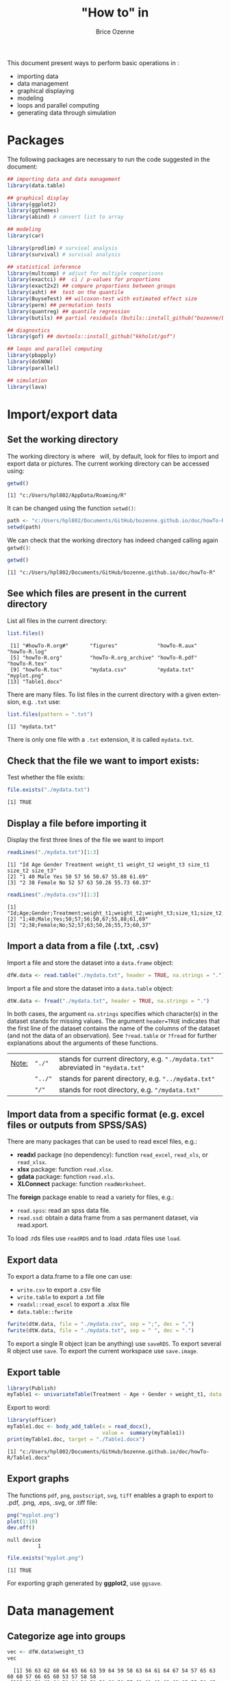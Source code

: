#+TITLE: "How to" in \Rlogo
#+Author: Brice Ozenne

#+BEGIN_SRC R :exports none :results output :session *R* :cache no
options(width = 100)
#+END_SRC

#+RESULTS:

This document present ways to perform basic operations in \Rlogo:
- importing data
- data management
- graphical displaying
- modeling
- loops and parallel computing
- generating data through simulation

\clearpage

\tableofcontents

\clearpage

* Packages
The following packages are necessary to run the code suggested in the document:
#+BEGIN_SRC R :exports code :results output :session *R* :cache no
## importing data and data management
library(data.table)

## graphical display
library(ggplot2)
library(ggthemes)
library(abind) # convert list to array

## modeling
library(car)

library(prodlim) # survival analysis
library(survival) # survival analysis

## statistical inference
library(multcomp) # adjust for multiple comparisons
library(exactci) ##  ci / p-values for proportions 
library(exact2x2) ## compare proportions between groups
library(asht) ##  test on the quantile
library(BuyseTest) ## wilcoxon-test with estimated effect size
library(perm) ## permutation tests
library(quantreg) ## quantile regression
library(butils) ## partial residuals (butils::install_github("bozenne/butils"))

## diagnostics 
library(gof) ## devtools::install_github("kkholst/gof")

## loops and parallel computing
library(pbapply)
library(doSNOW)
library(parallel)

## simulation
library(lava)
#+END_SRC

#+RESULTS:

\clearpage

* Import/export data
** Set the working directory

The working directory is where \Rlogo \(\;\) will, by default, look for files
to import and export data or pictures. The current working directory
can be accessed using:
#+BEGIN_SRC R :exports both :results output :session *R* :cache no
getwd()
#+END_SRC

#+RESULTS:
: [1] "c:/Users/hpl802/AppData/Roaming/R"

It can be changed using the function =setwd()=:
#+BEGIN_SRC R :exports both :results output :session *R* :cache no
path <- "c:/Users/hpl802/Documents/GitHub/bozenne.github.io/doc/howTo-R/"
setwd(path)
#+END_SRC

#+RESULTS:

We can check that the working directory has indeed changed calling
again =getwd()=:
#+BEGIN_SRC R :exports both :results output :session *R* :cache no
getwd()
#+END_SRC

#+RESULTS:
: [1] "c:/Users/hpl802/Documents/GitHub/bozenne.github.io/doc/howTo-R"

** See which files are present in the current directory

List all files in the current directory:
#+BEGIN_SRC R :exports both :results output :session *R* :cache no
list.files() 
#+END_SRC

#+RESULTS:
:  [1] "#howTo-R.org#"       "figures"             "howTo-R.aux"         "howTo-R.log"        
:  [5] "howTo-R.org"         "howTo-R.org_archive" "howTo-R.pdf"         "howTo-R.tex"        
:  [9] "howTo-R.toc"         "mydata.csv"          "mydata.txt"          "myplot.png"         
: [13] "Table1.docx"

There are many files. To list files in the current directory with a
given extension, e.g. =.txt= use:
#+BEGIN_SRC R :exports both :results output :session *R* :cache no
list.files(pattern = ".txt") 
#+END_SRC

#+RESULTS:
: [1] "mydata.txt"

There is only one file with a =.txt= extension, it is called
=mydata.txt=.

** Check that the file we want to import exists:

Test whether the file exists:
#+BEGIN_SRC R :exports both :results output :session *R* :cache no
file.exists("./mydata.txt")
#+END_SRC

#+RESULTS:
: [1] TRUE

** Display a file before importing it


Display the first three lines of the file we want to import
#+BEGIN_SRC R :exports both :results output :session *R* :cache no
readLines("./mydata.txt")[1:3]
#+END_SRC

#+RESULTS:
: [1] "Id Age Gender Treatment weight_t1 weight_t2 weight_t3 size_t1 size_t2 size_t3"
: [2] "1 40 Male Yes 50 57 56 50.67 55.88 61.69"                                     
: [3] "2 38 Female No 52 57 63 50.26 55.73 60.37"

#+BEGIN_SRC R :exports both :results output :session *R* :cache no
readLines("./mydata.csv")[1:3]
#+END_SRC

#+RESULTS:
: [1] "Id;Age;Gender;Treatment;weight_t1;weight_t2;weight_t3;size_t1;size_t2;size_t3"
: [2] "1;40;Male;Yes;50;57;56;50,67;55,88;61,69"                                     
: [3] "2;38;Female;No;52;57;63;50,26;55,73;60,37"

** Import a data from a file (.txt, .csv)

Import a file and store the dataset into a =data.frame= object:
#+BEGIN_SRC R :exports both :results output :session *R* :cache no
dfW.data <- read.table("./mydata.txt", header = TRUE, na.strings = ".")
#+END_SRC

#+RESULTS:

Import a file and store the dataset into a =data.table= object:
#+BEGIN_SRC R :exports both :results output :session *R* :cache no
dtW.data <- fread("./mydata.txt", header = TRUE, na.strings = ".")
#+END_SRC

#+RESULTS:

In both cases, the argument =na.strings= specifies which character(s)
in the dataset stands for missing values. The argument =header=TRUE=
indicates that the first line of the dataset contains the name of the
columns of the dataset (and not the data of an observation). See
=?read.table= or =?fread= for further explanations about the arguments
of these functions.

\bigskip

| _Note:_ | ="./"=  | stands for current directory, e.g. ="./mydata.txt"= abreviated in ="mydata.txt"= |
|         | ="../"= | stands for parent directory, e.g. ="../mydata.txt"=                              |
|         | ="/"=   | stands for root directory, e.g. ="/mydata.txt"=                                  |

** Import data from a specific format (e.g. excel files or outputs from SPSS/SAS)

There are many packages that can be used to read excel files, e.g.:
- *readxl* package (no dependency): function =read_excel=, =read_xls=,
  or =read_xlsx=.
- *xlsx* package: function =read.xlsx=.
- *gdata* package: function =read.xls=.
- *XLConnect* package: function =readWorksheet=.

\bigskip

The *foreign* package enable to read a variety for files, e.g.:
- =read.spss=: read an spss data file.
- =read.ssd=: obtain a data frame from a sas permanent dataset, via read.xport.

\bigskip
 
To load .rds files use =readRDS= and to load .rdata files use =load=.

** Export data

To export a data.frame to a file one can use:
- =write.csv= to export a .csv file
- =write.table= to export a .txt file
- =readxl::read_excel= to export a .xlsx file
- =data.table::fwrite=
#+BEGIN_SRC R :exports both :results output :session *R* :cache no
fwrite(dtW.data, file = "./mydata.csv", sep = ";", dec = ",")
fwrite(dtW.data, file = "./mydata.txt", sep = " ", dec = ".")
#+END_SRC

#+RESULTS:

To export a single R object (can be anything) use =saveRDS=.
To export several R object use =save=.
To export the current workspace use =save.image=.

** Export table

#+BEGIN_SRC R :exports both :results output :session *R* :cache no
library(Publish)
myTable1 <- univariateTable(Treatment ~ Age + Gender + weight_t1, data = dtW.data)
#+END_SRC

#+RESULTS:

Export to word:
#+BEGIN_SRC R :exports both :results output :session *R* :cache no
library(officer)
myTable1.doc <- body_add_table(x = read_docx(), 
                               value =  summary(myTable1)) 
print(myTable1.doc, target = "./Table1.docx")
#+END_SRC

#+RESULTS:
: [1] "c:/Users/hpl802/Documents/GitHub/bozenne.github.io/doc/howTo-R/Table1.docx"

** Export graphs

The functions =pdf=, =png=, =postscript=, =svg=, =tiff= enables a graph to
export to .pdf, .png, .eps, .svg, or .tiff file:
#+BEGIN_SRC R :exports both :results output :session *R* :cache no
png("myplot.png")
plot(1:10)
dev.off()
#+END_SRC

#+RESULTS:
: null device 
:           1

#+BEGIN_SRC R :exports both :results output :session *R* :cache no
file.exists("myplot.png")
#+END_SRC

#+RESULTS:
: [1] TRUE

For exporting graph generated by *ggplot2*, use =ggsave=.

* Data management 
** Categorize age into groups
#+BEGIN_SRC R :exports both :results output :session *R* :cache no
vec <- dfW.data$weight_t3
vec
#+END_SRC

#+RESULTS:
:   [1] 56 63 62 60 64 65 66 63 59 64 59 58 63 64 61 64 67 54 57 65 63 60 60 57 66 65 60 53 57 58 58
:  [32] 58 59 63 64 58 64 58 59 59 60 59 57 62 61 63 63 63 65 55 59 65 71 64 62 62 64 58 61 61 65 64
:  [63] 66 60 58 60 63 57 58 68 59 60 54 61 60 63 61 60 62 61 59 59 65 62 66 58 64 66 62 65 59 63 57
:  [94] 62 64 59 63 57 62 59 55 68

#+BEGIN_SRC R :exports both :results output :session *R* :cache no
cut(vec, breaks = seq(0,100,5))
#+END_SRC

#+RESULTS:
#+begin_example
  [1] (55,60] (60,65] (60,65] (55,60] (60,65] (60,65] (65,70] (60,65] (55,60] (60,65] (55,60]
 [12] (55,60] (60,65] (60,65] (60,65] (60,65] (65,70] (50,55] (55,60] (60,65] (60,65] (55,60]
 [23] (55,60] (55,60] (65,70] (60,65] (55,60] (50,55] (55,60] (55,60] (55,60] (55,60] (55,60]
 [34] (60,65] (60,65] (55,60] (60,65] (55,60] (55,60] (55,60] (55,60] (55,60] (55,60] (60,65]
 [45] (60,65] (60,65] (60,65] (60,65] (60,65] (50,55] (55,60] (60,65] (70,75] (60,65] (60,65]
 [56] (60,65] (60,65] (55,60] (60,65] (60,65] (60,65] (60,65] (65,70] (55,60] (55,60] (55,60]
 [67] (60,65] (55,60] (55,60] (65,70] (55,60] (55,60] (50,55] (60,65] (55,60] (60,65] (60,65]
 [78] (55,60] (60,65] (60,65] (55,60] (55,60] (60,65] (60,65] (65,70] (55,60] (60,65] (65,70]
 [89] (60,65] (60,65] (55,60] (60,65] (55,60] (60,65] (60,65] (55,60] (60,65] (55,60] (60,65]
[100] (55,60] (50,55] (65,70]
20 Levels: (0,5] (5,10] (10,15] (15,20] (20,25] (25,30] (30,35] (35,40] (40,45] (45,50] ... (95,100]
#+end_example

** Convert list to array

#+BEGIN_SRC R :exports both :results output :session *R* :cache no
ll <- list(matrix(1,2,2),
           matrix(3,2,2),
           matrix(9,2,2))
do.call(abind, c(ll, list(along = 3)))
#+END_SRC

#+RESULTS:
#+begin_example
, , 1

     [,1] [,2]
[1,]    1    1
[2,]    1    1

, , 2

     [,1] [,2]
[1,]    3    3
[2,]    3    3

, , 3

     [,1] [,2]
[1,]    9    9
[2,]    9    9
#+end_example

** Apply function for each element of a list


#+BEGIN_SRC R :exports both :results output :session *R* :cache no
ll <- list(matrix(1,2,2),
           matrix(3,2,2),
           matrix(9,2,2))
apply(do.call(abind, c(ll, list(along = 3))), 1:2, median)
#+END_SRC

#+RESULTS:
:      [,1] [,2]
: [1,]    3    3
: [2,]    3    3

* Data management using the /data.table/ package
** Introduction
In \Rlogo, data are usually stored in =data.frame= object since compared
to matrices, it enables to store in a same object different types of
variables (e.g. numeric, categorical, ...). Data management can be
performed using the core R function, e.g. using =for= loops or
the =apply=, =tapply=, =lapply= functions.  However this approach will
most often requires many lines of code to get the expected
transformation.  A faster and safer approach is to functions/packages
suited to the structure of longitudinal data.

\bigskip

We present here how to use the /data.table/ package to perform the
most common operations in data management. The main benefit of using
this package are:
 - a concise and consistant syntax for performing the most common
   operations in data management.
 - fast and memory efficient implementation (i.e. able to deal with
   dataset with millions of lines).
 - share common features with the SQL terminology.
A concise summary of the features can be found at:
https://s3.amazonaws.com/assets.datacamp.com/img/blog/data+table+cheat+sheet.pdf

\bigskip

Additional documentation can be found:
- in the documentation of the function =data.table=: type =?data.table= in \Rlogo.
- on the webpage of the package: https://github.com/Rdatatable/data.table/wiki.
- in the vignettes of the package: https://cran.r-project.org/web/packages/data.table/vignettes/datatable-intro.html.

\bigskip

_Note_: the *wide format* denote a format where each line corresponds
to a different individuals. Repeated measurements of the same quantity
(e.g. weight) for a given individual are stored in different columns
(e.g. =weight_t1=, =weight_t2=).

#+BEGIN_SRC R :exports both :results output :session *R* :cache no
head(dtW.data)
#+END_SRC

#+RESULTS:
:    Id Age Gender Treatment weight_t1 weight_t2 weight_t3 size_t1 size_t2 size_t3
: 1:  1  40   Male       Yes        50        57        56   50.67   55.88   61.69
: 2:  2  38 Female        No        52        57        63   50.26   55.73   60.37
: 3:  3  41   Male        No        47        54        62   46.61   50.89   56.52
: 4:  4  41 Female       Yes        48        55        60   45.95   53.10   59.82
: 5:  5  42 Female       Yes        52        56        64   52.86   58.41   63.79
: 6:  6  38   Male       Yes        52        59        65   49.37   57.91   64.45

#+BEGIN_SRC R :exports none :results output :session *R* :cache no
dtL.data <- melt(dtW.data, id.vars = c("Id","Gender","Treatment","Age"), 
                 measure=list(c("weight_t1","weight_t2","weight_t3"), 
                              c("size_t1","size_t2","size_t3")),
                 variable.name = "time", value.name = c("weight","size"))
#+END_SRC

#+RESULTS:


 The *long* format denote a format where the same individual may
appear on different lines but a given quantity is only stored in one
column. In case of repeated measurement, an additional column encodes
at which repetition the measurement was obtained (e.g. =time=):
#+BEGIN_SRC R :exports both :results output :session *R* :cache no
head(dtL.data)
#+END_SRC

#+RESULTS:
:    Id Gender Treatment Age time weight  size
: 1:  1   Male       Yes  40    1     50 50.67
: 2:  2 Female        No  38    1     52 50.26
: 3:  3   Male        No  41    1     47 46.61
: 4:  4 Female       Yes  41    1     48 45.95
: 5:  5 Female       Yes  42    1     52 52.86
: 6:  6   Male       Yes  38    1     52 49.37

** Display a dataset

Using the =print= method:
#+BEGIN_SRC R :exports both :results output :session *R* :cache no
print(dtW.data) # equivalent to just dtW.data
#+END_SRC

#+RESULTS:
#+begin_example
      Id Age Gender Treatment weight_t1 weight_t2 weight_t3 size_t1 size_t2 size_t3
  1:   1  40   Male       Yes        50        57        56   50.67   55.88   61.69
  2:   2  38 Female        No        52        57        63   50.26   55.73   60.37
  3:   3  41   Male        No        47        54        62   46.61   50.89   56.52
  4:   4  41 Female       Yes        48        55        60   45.95   53.10   59.82
  5:   5  42 Female       Yes        52        56        64   52.86   58.41   63.79
 ---                                                                               
 98:  98  39   Male        No        53        59        57   49.51   53.80   61.13
 99:  99  42 Female       Yes        51        57        62   47.60   56.55   59.47
100: 100  40 Female        No        53        55        59   50.06   54.90   61.89
101: 101  38 Female        No        48        58        55   49.51   54.01   62.32
102: 102  39 Female        No        52        58        68   47.35   56.08   59.49
#+end_example

To print more lines use the argument =topn=:
#+BEGIN_SRC R :exports both :results output :session *R* :cache no
print(dtW.data, topn = 6)
#+END_SRC

#+RESULTS:
#+begin_example
      Id Age Gender Treatment weight_t1 weight_t2 weight_t3 size_t1 size_t2 size_t3
  1:   1  40   Male       Yes        50        57        56   50.67   55.88   61.69
  2:   2  38 Female        No        52        57        63   50.26   55.73   60.37
  3:   3  41   Male        No        47        54        62   46.61   50.89   56.52
  4:   4  41 Female       Yes        48        55        60   45.95   53.10   59.82
  5:   5  42 Female       Yes        52        56        64   52.86   58.41   63.79
  6:   6  38   Male       Yes        52        59        65   49.37   57.91   64.45
 ---                                                                               
 97:  97  39   Male        No        50        60        63   51.72   57.86   61.06
 98:  98  39   Male        No        53        59        57   49.51   53.80   61.13
 99:  99  42 Female       Yes        51        57        62   47.60   56.55   59.47
100: 100  40 Female        No        53        55        59   50.06   54.90   61.89
101: 101  38 Female        No        48        58        55   49.51   54.01   62.32
102: 102  39 Female        No        52        58        68   47.35   56.08   59.49
#+end_example

** Extract row(s), i.e. all the variables relative to one or several observations

*** Extract row(s) using row numbers
Extract the third line:
#+BEGIN_SRC R :exports both :results output :session *R* :cache no
dtW.data[3]
#+END_SRC

#+RESULTS:
:    Id Age Gender Treatment weight_t1 weight_t2 weight_t3 size_t1 size_t2 size_t3
: 1:  3  41   Male        No        47        54        62   46.61   50.89   56.52

Extract line one to four:
#+BEGIN_SRC R :exports both :results output :session *R* :cache no
dtW.data[1:4]
#+END_SRC

#+RESULTS:
:    Id Age Gender Treatment weight_t1 weight_t2 weight_t3 size_t1 size_t2 size_t3
: 1:  1  40   Male       Yes        50        57        56   50.67   55.88   61.69
: 2:  2  38 Female        No        52        57        63   50.26   55.73   60.37
: 3:  3  41   Male        No        47        54        62   46.61   50.89   56.52
: 4:  4  41 Female       Yes        48        55        60   45.95   53.10   59.82

Extract line one, three, and five:
#+BEGIN_SRC R :exports both :results output :session *R* :cache no
dtW.data[c(1,3,5)]
#+END_SRC

#+RESULTS:
:    Id Age Gender Treatment weight_t1 weight_t2 weight_t3 size_t1 size_t2 size_t3
: 1:  1  40   Male       Yes        50        57        56   50.67   55.88   61.69
: 2:  3  41   Male        No        47        54        62   46.61   50.89   56.52
: 3:  5  42 Female       Yes        52        56        64   52.86   58.41   63.79

*** Extract row(s) according to conditions 

Extract lines corresponding to the observations with =Id= equals to =1=:
#+BEGIN_SRC R :exports both :results output :session *R* :cache no
dtW.data[Id == 1]
#+END_SRC

#+RESULTS:
:    Id Age Gender Treatment weight_t1 weight_t2 weight_t3 size_t1 size_t2 size_t3
: 1:  1  40   Male       Yes        50        57        56   50.67   55.88   61.69

Extract lines corresponding to the males:
#+BEGIN_SRC R :exports both :results output :session *R* :cache no
newdata <- dtW.data[Gender == "Male"]
head(newdata)
#+END_SRC

#+RESULTS:
:    Id Age Gender Treatment weight_t1 weight_t2 weight_t3 size_t1 size_t2 size_t3
: 1:  1  40   Male       Yes        50        57        56   50.67   55.88   61.69
: 2:  3  41   Male        No        47        54        62   46.61   50.89   56.52
: 3:  6  38   Male       Yes        52        59        65   49.37   57.91   64.45
: 4:  9  42   Male       Yes        46        52        59   49.53   52.84   60.54
: 5: 11  42   Male        No        55        58        59   50.03   55.09   60.94
: 6: 12  41   Male       Yes        50        52        58   48.66   52.73   55.86

Extract lines corresponding to the males whose age is inferior or
equal to 38:
#+BEGIN_SRC R :exports both :results output :session *R* :cache no
dtW.data[Gender == "Male" & Age <= 38]
#+END_SRC

#+RESULTS:
:    Id Age Gender Treatment weight_t1 weight_t2 weight_t3 size_t1 size_t2 size_t3
: 1:  6  38   Male       Yes        52        59        65   49.37   57.91   64.45
: 2: 41  37   Male        No        53        55        60   47.59   53.75   57.00
: 3: 76  38   Male        No        53        57        63   48.10   54.82   55.29
: 4: 91  38   Male        No        51        55        59   52.05   57.01   59.53

Extract lines corresponding to observations where =Age= is inferior or
equal to 37, or greater or equal to 43 :
#+BEGIN_SRC R :exports both :results output :session *R* :cache no
dtW.data[Age <= 37 | Age >= 43]
#+END_SRC

#+RESULTS:
:    Id Age Gender Treatment weight_t1 weight_t2 weight_t3 size_t1 size_t2 size_t3
: 1: 10  43 Female       Yes        52        57        64   53.22   57.25   62.94
: 2: 41  37   Male        No        53        55        60   47.59   53.75   57.00
: 3: 45  43 Female       Yes        48        51        61   49.88   54.41   56.18
: 4: 73  43   Male       Yes        46        53        54   48.44   52.74   60.93

** Extract column(s), i.e. all the observations relative to one or several variables

*** Extract column(s) using column numbers

Extract the third column:
#+BEGIN_SRC R :exports both :results output :session *R* :cache no
dtW.data[, 3, with = FALSE]
#+END_SRC

#+RESULTS:
#+begin_example
     Gender
  1:   Male
  2: Female
  3:   Male
  4: Female
  5: Female
 ---       
 98:   Male
 99: Female
100: Female
101: Female
102: Female
#+end_example

Alternatively:
#+BEGIN_SRC R :exports both :results output :session *R* :cache no
dtW.data[[3]]
#+END_SRC

#+RESULTS:
#+begin_example
  [1] "Male"   "Female" "Male"   "Female" "Female" "Male"   "Female" "Female" "Male"   "Female"
 [11] "Male"   "Male"   "Female" "Female" "Female" "Female" "Female" "Female" "Male"   "Female"
 [21] "Male"   "Male"   "Female" "Male"   "Female" "Male"   "Male"   "Male"   "Female" "Female"
 [31] "Male"   "Male"   "Male"   "Male"   "Female" "Female" "Female" "Female" "Male"   "Male"  
 [41] "Male"   "Female" "Female" "Female" "Female" "Female" "Female" "Female" "Male"   "Male"  
 [51] "Female" "Male"   "Male"   "Male"   "Female" "Female" "Male"   "Male"   "Female" "Male"  
 [61] "Female" "Male"   "Male"   "Male"   "Female" "Male"   "Female" "Male"   "Male"   "Male"  
 [71] "Female" "Female" "Male"   "Female" "Female" "Male"   "Female" "Female" "Female" "Female"
 [81] "Male"   "Male"   "Female" "Female" "Male"   "Female" "Female" "Female" "Female" "Female"
 [91] "Male"   "Male"   "Male"   "Male"   "Male"   "Male"   "Male"   "Male"   "Female" "Female"
[101] "Female" "Female"
#+end_example

Extract column one, three, and five:
#+BEGIN_SRC R :exports both :results output :session *R* :cache no
dtW.data[, c(1,3,5), with = FALSE]
#+END_SRC

#+RESULTS:
#+begin_example
      Id Gender weight_t1
  1:   1   Male        50
  2:   2 Female        52
  3:   3   Male        47
  4:   4 Female        48
  5:   5 Female        52
 ---                     
 98:  98   Male        53
 99:  99 Female        51
100: 100 Female        53
101: 101 Female        48
102: 102 Female        52
#+end_example

*** Extract column(s) using column names 

Extract one column, e.g. =Id=:
#+BEGIN_SRC R :exports both :results output :session *R* :cache no
dtW.data[, Id] # similar to dtW.data[,"Id",with=FALSE] 
#+END_SRC

#+RESULTS:
:   [1]   1   2   3   4   5   6   7   8   9  10  11  12  13  14  15  16  17  18  19  20  21  22  23
:  [24]  24  25  26  27  28  29  30  31  32  33  34  35  36  37  38  39  40  41  42  43  44  45  46
:  [47]  47  48  49  50  51  52  53  54  55  56  57  58  59  60  61  62  63  64  65  66  67  68  69
:  [70]  70  71  72  73  74  75  76  77  78  79  80  81  82  83  84  85  86  87  88  89  90  91  92
:  [93]  93  94  95  96  97  98  99 100 101 102

Extract several columns, e.g. =Id= and =Age=:
#+BEGIN_SRC R :exports both :results output :session *R* :cache no
dtW.data[, .(Id,Age)] 
# similar to dtW.data[, c("Id","Age"), with = FALSE]
# similar to dtW.data[, .SD, .SDcols = c("Id","Age")]
#+END_SRC

#+RESULTS:
#+begin_example
      Id Age
  1:   1  40
  2:   2  38
  3:   3  41
  4:   4  41
  5:   5  42
 ---        
 98:  98  39
 99:  99  42
100: 100  40
101: 101  38
102: 102  39
#+end_example

** Work with categorical variables
*** Convert a numeric/character into a factor

#+BEGIN_SRC R :exports both :results output :session *R* :cache no
class(dtW.data[,Gender])
#+END_SRC

#+RESULTS:
: [1] "character"

#+BEGIN_SRC R :exports both :results output :session *R* :cache no
dtW.data[, Gender := as.factor(Gender)]
class(dtW.data[,Gender])
#+END_SRC

#+RESULTS:
: [1] "factor"

#+BEGIN_SRC R :exports both :results output :session *R* :cache no
class(dtW.data[,Id])
#+END_SRC

#+RESULTS:
: [1] "integer"

#+BEGIN_SRC R :exports both :results output :session *R* :cache no
dtW.data[, Id := as.factor(Id)]
class(dtW.data[,Id])
#+END_SRC

#+RESULTS:
: [1] "factor"

*** Divide a continuous variable into categories

#+BEGIN_SRC R :exports both :results output :session *R* :cache no
dtW.data[, AgeCategory := cut(Age, breaks = c(0,38,40,42,100))]
dtW.data[,.(Age,AgeCategory)]
#+END_SRC

#+RESULTS:
#+begin_example
     Age AgeCategory
  1:  40     (38,40]
  2:  38      (0,38]
  3:  41     (40,42]
  4:  41     (40,42]
  5:  42     (40,42]
 ---                
 98:  39     (38,40]
 99:  42     (40,42]
100:  40     (38,40]
101:  38      (0,38]
102:  39     (38,40]
#+end_example

Alternatively:
#+BEGIN_SRC R :exports both :results output :session *R* :cache no
dtW.data[, AgeCategory0 := findInterval(Age, vec = c(0,38,40,42,100))]
dtW.data[,.(Age,AgeCategory0)]
#+END_SRC

#+RESULTS:
#+begin_example
     Age AgeCategory0
  1:  40            3
  2:  38            2
  3:  41            3
  4:  41            3
  5:  42            4
 ---                 
 98:  39            2
 99:  42            4
100:  40            3
101:  38            2
102:  39            2
#+end_example

The arguments =rightmost= and =left.open= can be used to decide what
to do with the values equaling the breaks (i.e. one of the value of
the argument =vec=). But it is often easier to modify =vec= such that no value
equals the breaks, e.g. using =c(0,38,40,42,100)-1e12=.

*** Redefine the levels of a factor variable

#+BEGIN_SRC R :exports both :results output :session *R* :cache no
dtW.data[,AgeCategory0 := factor(AgeCategory0, 
                                levels = 1:4, 
                                labels = c("[0-37)","[38-39)","[40-41)","[42-100)"))]
dtW.data[,.(Age,AgeCategory0,AgeCategory)]
#+END_SRC

#+RESULTS:
#+begin_example
     Age AgeCategory0 AgeCategory
  1:  40      [40-41)     (38,40]
  2:  38      [38-39)      (0,38]
  3:  41      [40-41)     (40,42]
  4:  41      [40-41)     (40,42]
  5:  42     [42-100)     (40,42]
 ---                             
 98:  39      [38-39)     (38,40]
 99:  42     [42-100)     (40,42]
100:  40      [40-41)     (38,40]
101:  38      [38-39)      (0,38]
102:  39      [38-39)     (38,40]
#+end_example

** Extract simple features of a dataset
*** Number of rows and columns
#+BEGIN_SRC R :exports both :results output :session *R* :cache no
dim(dtW.data)
#+END_SRC

#+RESULTS:
: [1] 102  12

The dataset has 102 rows and 7 columns.

*** Name of the columns
#+BEGIN_SRC R :exports both :results output :session *R* :cache no
names(dtW.data)
#+END_SRC

#+RESULTS:
:  [1] "Id"           "Age"          "Gender"       "Treatment"    "weight_t1"    "weight_t2"   
:  [7] "weight_t3"    "size_t1"      "size_t2"      "size_t3"      "AgeCategory"  "AgeCategory0"

*** Type of the columns
#+BEGIN_SRC R :exports both :results output :session *R* :cache no
str(dtW.data)
#+END_SRC

#+RESULTS:
#+begin_example
Classes 'data.table' and 'data.frame':	102 obs. of  12 variables:
 $ Id          : Factor w/ 102 levels "1","2","3","4",..: 1 2 3 4 5 6 7 8 9 10 ...
 $ Age         : num  40 38 41 41 42 38 42 40 42 43 ...
 $ Gender      : Factor w/ 2 levels "Female","Male": 2 1 2 1 1 2 1 1 2 1 ...
 $ Treatment   : chr  "Yes" "No" "No" "Yes" ...
 $ weight_t1   : num  50 52 47 48 52 52 52 51 46 52 ...
 $ weight_t2   : int  57 57 54 55 56 59 63 52 52 57 ...
 $ weight_t3   : int  56 63 62 60 64 65 66 63 59 64 ...
 $ size_t1     : num  50.7 50.3 46.6 46 52.9 ...
 $ size_t2     : num  55.9 55.7 50.9 53.1 58.4 ...
 $ size_t3     : num  61.7 60.4 56.5 59.8 63.8 ...
 $ AgeCategory : Factor w/ 4 levels "(0,38]","(38,40]",..: 2 1 3 3 3 1 3 2 3 4 ...
 $ AgeCategory0: Factor w/ 4 levels "[0-37)","[38-39)",..: 3 2 3 3 4 2 4 3 4 4 ...
 - attr(*, ".internal.selfref")=<externalptr> 
 - attr(*, "index")= int
#+end_example

The column =Gender= contains a factor variable with two levels ="Yes"=
and ="No"=. 

The column =Id= contains integers while the columns =weight_t3=
contains numeric numbers.

*** Summary statistics by column
#+BEGIN_SRC R :exports both :results output :session *R* :cache no
summary(dtW.data)
#+END_SRC

#+RESULTS:
#+begin_example
       Id          Age           Gender    Treatment           weight_t1       weight_t2    
 1      : 1   Min.   :37.00   Female:54   Length:102         Min.   :46.00   Min.   :51.00  
 2      : 1   1st Qu.:39.00   Male  :48   Class :character   1st Qu.:49.25   1st Qu.:55.00  
 3      : 1   Median :40.00               Mode  :character   Median :51.00   Median :57.00  
 4      : 1   Mean   :40.26                                  Mean   :50.87   Mean   :56.29  
 5      : 1   3rd Qu.:41.00                                  3rd Qu.:52.00   3rd Qu.:58.00  
 6      : 1   Max.   :43.00                                  Max.   :57.00   Max.   :63.00  
 (Other):96                                                                                 
   weight_t3       size_t1         size_t2         size_t3        AgeCategory   AgeCategory0
 Min.   :53.0   Min.   :45.67   Min.   :50.89   Min.   :55.02   (0,38]  : 9   [0-37)  : 1   
 1st Qu.:59.0   1st Qu.:48.45   1st Qu.:54.17   1st Qu.:59.35   (38,40] :48   [38-39) :29   
 Median :61.0   Median :50.44   Median :55.59   Median :61.00   (40,42] :42   [40-41) :53   
 Mean   :61.2   Mean   :50.55   Mean   :55.54   Mean   :60.98   (42,100]: 3   [42-100):19   
 3rd Qu.:64.0   3rd Qu.:52.01   3rd Qu.:57.03   3rd Qu.:62.66                               
 Max.   :71.0   Max.   :59.15   Max.   :61.45   Max.   :67.06
#+end_example

The column =Gender= contains 48 =Male= and 54 =Female=. The median
value of =Age= is 40.

*** Number of missing values

Total number
#+BEGIN_SRC R :exports both :results output :session *R* :cache no
sum(is.na(dtW.data))
#+END_SRC

#+RESULTS:
: [1] 0

Number of missing values by variable:
#+BEGIN_SRC R :exports both :results output :session *R* :cache no
colSums(is.na(dtW.data))
#+END_SRC

#+RESULTS:
:           Id          Age       Gender    Treatment    weight_t1    weight_t2    weight_t3 
:            0            0            0            0            0            0            0 
:      size_t1      size_t2      size_t3  AgeCategory AgeCategory0 
:            0            0            0            0            0

Number of missing values by observation:
#+BEGIN_SRC R :exports both :results output :session *R* :cache no
rowSums(is.na(dtW.data))
#+END_SRC

#+RESULTS:
:   [1] 0 0 0 0 0 0 0 0 0 0 0 0 0 0 0 0 0 0 0 0 0 0 0 0 0 0 0 0 0 0 0 0 0 0 0 0 0 0 0 0 0 0 0 0 0 0 0
:  [48] 0 0 0 0 0 0 0 0 0 0 0 0 0 0 0 0 0 0 0 0 0 0 0 0 0 0 0 0 0 0 0 0 0 0 0 0 0 0 0 0 0 0 0 0 0 0 0
:  [95] 0 0 0 0 0 0 0 0

*** Mean value of a column

First extract the values from a column:
#+BEGIN_SRC R :exports both :results output :session *R* :cache no
vec.tempo <- dtW.data[,Age]
#+END_SRC

#+RESULTS:

Then compute the mean:
#+BEGIN_SRC R :exports both :results output :session *R* :cache no
mean(vec.tempo)
#+END_SRC

#+RESULTS:
: [1] 40.26471

Alternatively:
#+BEGIN_SRC R :exports both :results output :session *R* :cache no
dtW.data[,mean(Age)]
#+END_SRC

#+RESULTS:
: [1] 40.26471

*** Correlation between values of several columns

First extract the columns:
#+BEGIN_SRC R :exports both :results output :session *R* :cache no
dt.tempo <- dtW.data[,.(weight_t1,weight_t2,weight_t3)]
#+END_SRC

#+RESULTS:

Then compute the correlation:
#+BEGIN_SRC R :exports both :results output :session *R* :cache no
cor(dt.tempo)
#+END_SRC

#+RESULTS:
:           weight_t1 weight_t2 weight_t3
: weight_t1 1.0000000 0.1882809 0.3179175
: weight_t2 0.1882809 1.0000000 0.2374259
: weight_t3 0.3179175 0.2374259 1.0000000

Alternatively:
#+BEGIN_SRC R :exports both :results output :session *R* :cache no
dtW.data[,cor(cbind(weight_t1,weight_t2,weight_t3))]
#+END_SRC

#+RESULTS:
:           weight_t1 weight_t2 weight_t3
: weight_t1 1.0000000 0.1882809 0.3179175
: weight_t2 0.1882809 1.0000000 0.2374259
: weight_t3 0.3179175 0.2374259 1.0000000

** Performing operations on a group of rows
*** Computing the number of observations per subgroup
Compute the number of observation per gender:
#+BEGIN_SRC R :exports both :results output :session *R* :cache no
dtW.data[, .N, by = "Gender"]
#+END_SRC

#+RESULTS:
:    Gender  N
: 1:   Male 48
: 2: Female 54

Alternatively:
#+BEGIN_SRC R :exports both :results output :session *R* :cache no
dtW.data[, NROW(.SD), by = "Gender"]
#+END_SRC

#+RESULTS:
:    Gender V1
: 1:   Male 48
: 2: Female 54

*** Computing the mean by subgroup

Compute the mean weight at time 1 by gender:
#+BEGIN_SRC R :exports both :results output :session *R* :cache no
dtW.data[, mean(weight_t1), by = "Gender"]
#+END_SRC

#+RESULTS:
:    Gender       V1
: 1:   Male 50.45833
: 2: Female 51.24074

Alternative display:
#+BEGIN_SRC R :exports both :results output :session *R* :cache no
dtW.data[, .(mean = mean(weight_t1)), by = "Gender"]
#+END_SRC

#+RESULTS:
:    Gender     mean
: 1:   Male 50.45833
: 2: Female 51.24074

Compute the mean weight at time 1 to 3 by gender:
#+BEGIN_SRC R :exports both :results output :session *R* :cache no
dtW.data[, .(mean_t1 = mean(weight_t1),
             mean_t2 = mean(weight_t2),
             mean_t3 = mean(weight_t3)), 
         by = "Gender"]
#+END_SRC

#+RESULTS:
:    Gender  mean_t1  mean_t2  mean_t3
: 1:   Male 50.45833 55.81250 60.64583
: 2: Female 51.24074 56.72222 61.68519

Compute the mean weight at time 1 to 3 by gender and treatment group:
#+BEGIN_SRC R :exports both :results output :session *R* :cache no
dtW.data[, .(mean_t1 = mean(weight_t1),
             mean_t2 = mean(weight_t2),
             mean_t3 = mean(weight_t3)), 
         by = c("Gender","Treatment")]
#+END_SRC

#+RESULTS:
:    Gender Treatment  mean_t1  mean_t2  mean_t3
: 1:   Male       Yes 50.42857 55.09524 60.23810
: 2: Female        No 51.65517 56.93103 61.75862
: 3:   Male        No 50.48148 56.37037 60.96296
: 4: Female       Yes 50.76000 56.48000 61.60000

*** Computing the correlation matrix by subgroup

We create a matrix containing the variables of interest, compute the
correlation matrix and print it.
#+BEGIN_SRC R :exports both :results output :session *R* :cache no
null.result <- dtW.data[, print(cor(cbind(weight_t1,weight_t2,weight_t3))), 
                        by = "Gender"]
#+END_SRC

#+RESULTS:
:           weight_t1 weight_t2 weight_t3
: weight_t1 1.0000000 0.2867753 0.2886667
: weight_t2 0.2867753 1.0000000 0.2740567
: weight_t3 0.2886667 0.2740567 1.0000000
:            weight_t1  weight_t2 weight_t3
: weight_t1 1.00000000 0.03214955 0.3148578
: weight_t2 0.03214955 1.00000000 0.1551156
: weight_t3 0.31485784 0.15511561 1.0000000

If we want to store the correlation matrix we need to wrap it into
=.()= to keep the matrix format:
#+BEGIN_SRC R :exports both :results output :session *R* :cache no
result <- dtW.data[, .(cor = .(cor(cbind(weight_t1,weight_t2,weight_t3)))), 
                   by = "Gender"]
result[,cor]
#+END_SRC

#+RESULTS:
#+begin_example
[[1]]
          weight_t1 weight_t2 weight_t3
weight_t1 1.0000000 0.2867753 0.2886667
weight_t2 0.2867753 1.0000000 0.2740567
weight_t3 0.2886667 0.2740567 1.0000000

[[2]]
           weight_t1  weight_t2 weight_t3
weight_t1 1.00000000 0.03214955 0.3148578
weight_t2 0.03214955 1.00000000 0.1551156
weight_t3 0.31485784 0.15511561 1.0000000
#+end_example

Alternatively:
#+BEGIN_SRC R :exports both :results output :session *R* :cache no
null.result <- dtW.data[, print(cor(.SD)), 
                        .SDcols = c("weight_t1","weight_t2","weight_t3"), 
                        by = "Gender"]
#+END_SRC

#+RESULTS:
:           weight_t1 weight_t2 weight_t3
: weight_t1 1.0000000 0.2867753 0.2886667
: weight_t2 0.2867753 1.0000000 0.2740567
: weight_t3 0.2886667 0.2740567 1.0000000
:            weight_t1  weight_t2 weight_t3
: weight_t1 1.00000000 0.03214955 0.3148578
: weight_t2 0.03214955 1.00000000 0.1551156
: weight_t3 0.31485784 0.15511561 1.0000000

** Sort a dataset according to one or several variables

Sort the dataset according to =Age=:
#+BEGIN_SRC R :exports both :results output :session *R* :cache no
setkeyv(dtW.data, c("Age"))
dtW.data
#+END_SRC

#+RESULTS:
#+begin_example
     Id Age Gender Treatment weight_t1 weight_t2 weight_t3 size_t1 size_t2 size_t3 AgeCategory
  1: 41  37   Male        No        53        55        60   47.59   53.75   57.00      (0,38]
  2:  2  38 Female        No        52        57        63   50.26   55.73   60.37      (0,38]
  3:  6  38   Male       Yes        52        59        65   49.37   57.91   64.45      (0,38]
  4: 46  38 Female        No        53        57        63   49.27   61.45   66.59      (0,38]
  5: 48  38 Female        No        52        57        63   54.27   57.71   65.63      (0,38]
 ---                                                                                          
 98: 95  42   Male       Yes        51        55        64   51.05   56.48   60.30     (40,42]
 99: 99  42 Female       Yes        51        57        62   47.60   56.55   59.47     (40,42]
100: 10  43 Female       Yes        52        57        64   53.22   57.25   62.94    (42,100]
101: 45  43 Female       Yes        48        51        61   49.88   54.41   56.18    (42,100]
102: 73  43   Male       Yes        46        53        54   48.44   52.74   60.93    (42,100]
     AgeCategory0
  1:       [0-37)
  2:      [38-39)
  3:      [38-39)
  4:      [38-39)
  5:      [38-39)
 ---             
 98:     [42-100)
 99:     [42-100)
100:     [42-100)
101:     [42-100)
102:     [42-100)
#+end_example

Sort the dataset according to =Age= and then =weight_t1=:
#+BEGIN_SRC R :exports both :results output :session *R* :cache no
setkeyv(dtW.data, cols = c("Age","weight_t1"))
dtW.data
#+END_SRC

#+RESULTS:
#+begin_example
      Id Age Gender Treatment weight_t1 weight_t2 weight_t3 size_t1 size_t2 size_t3 AgeCategory
  1:  41  37   Male        No        53        55        60   47.59   53.75   57.00      (0,38]
  2: 101  38 Female        No        48        58        55   49.51   54.01   62.32      (0,38]
  3:  59  38 Female       Yes        49        60        61   51.08   53.77   60.75      (0,38]
  4:  91  38   Male        No        51        55        59   52.05   57.01   59.53      (0,38]
  5:   2  38 Female        No        52        57        63   50.26   55.73   60.37      (0,38]
 ---                                                                                           
 98:  11  42   Male        No        55        58        59   50.03   55.09   60.94     (40,42]
 99:  54  42   Male       Yes        57        60        64   58.75   57.57   63.98     (40,42]
100:  73  43   Male       Yes        46        53        54   48.44   52.74   60.93    (42,100]
101:  45  43 Female       Yes        48        51        61   49.88   54.41   56.18    (42,100]
102:  10  43 Female       Yes        52        57        64   53.22   57.25   62.94    (42,100]
     AgeCategory0
  1:       [0-37)
  2:      [38-39)
  3:      [38-39)
  4:      [38-39)
  5:      [38-39)
 ---             
 98:     [42-100)
 99:     [42-100)
100:     [42-100)
101:     [42-100)
102:     [42-100)
#+end_example

** Change the names of the column in a dataset

Use a small dataset
#+BEGIN_SRC R :exports both :results output :session *R* :cache no
dt.simple <- dtW.data[,.(Age,Gender,Id,Treatment)]
head(dt.simple)
#+END_SRC

#+RESULTS:
:    Age Gender  Id Treatment
: 1:  37   Male  41        No
: 2:  38 Female 101        No
: 3:  38 Female  59       Yes
: 4:  38   Male  91        No
: 5:  38 Female   2        No
: 6:  38   Male   6       Yes

Change all names:
#+BEGIN_SRC R :exports both :results output :session *R* :cache no
setnames(dt.simple, c("AgeXX","GenderYY","IdZZ","Treat"))
head(dt.simple)
#+END_SRC

#+RESULTS:
:    AgeXX GenderYY IdZZ Treat
: 1:    37     Male   41    No
: 2:    38   Female  101    No
: 3:    38   Female   59   Yes
: 4:    38     Male   91    No
: 5:    38   Female    2    No
: 6:    38     Male    6   Yes

Change one or several names (less memory efficient):
#+BEGIN_SRC R :exports both :results output :session *R* :cache no
names(dt.simple)[1:2] <- c("Age","Gender")
head(dt.simple)
#+END_SRC

#+RESULTS:
:    Age Gender IdZZ Treat
: 1:  37   Male   41    No
: 2:  38 Female  101    No
: 3:  38 Female   59   Yes
: 4:  38   Male   91    No
: 5:  38 Female    2    No
: 6:  38   Male    6   Yes

** Converting a dataset from the wide format to the long format
*** Univariate melt
Data in the wide format:
#+BEGIN_SRC R :exports both :results output :session *R* :cache no
head(dtW.data)
#+END_SRC

#+RESULTS:
#+begin_example
    Id Age Gender Treatment weight_t1 weight_t2 weight_t3 size_t1 size_t2 size_t3 AgeCategory
1:  41  37   Male        No        53        55        60   47.59   53.75   57.00      (0,38]
2: 101  38 Female        No        48        58        55   49.51   54.01   62.32      (0,38]
3:  59  38 Female       Yes        49        60        61   51.08   53.77   60.75      (0,38]
4:  91  38   Male        No        51        55        59   52.05   57.01   59.53      (0,38]
5:   2  38 Female        No        52        57        63   50.26   55.73   60.37      (0,38]
6:   6  38   Male       Yes        52        59        65   49.37   57.91   64.45      (0,38]
   AgeCategory0
1:       [0-37)
2:      [38-39)
3:      [38-39)
4:      [38-39)
5:      [38-39)
6:      [38-39)
#+end_example

The convertion can be done naming explicitely the columns or using =patterns=:
#+BEGIN_SRC R :exports both :results output :session *R* :cache no
dtL.data <- melt(dtW.data, id.vars = c("Id","Gender","Treatment","Age"), 
                 measure=c("weight_t1","weight_t2","weight_t3"), 
                 variable.name = "time", value.name = "weight")

dtL.data.bis <- melt(dtW.data, id.vars = c("Id","Gender","Treatment","Age"), 
                     measure=patterns("weight_t"), 
                     variable.name = "time", value.name = "weight")

identical(dtL.data, dtL.data.bis)
#+END_SRC

#+RESULTS:
: Warning message:
: In melt.data.table(dtW.data, id.vars = c("Id", "Gender", "Treatment",  :
:   'measure.vars' [weight_t1, weight_t2, weight_t3] are not all of the same type. By order of hierarchy, the molten data value column will be of type 'double'. All measure variables not of type 'double' will be coerced too. Check DETAILS in ?melt.data.table for more on coercion.
: Warning message:
: In melt.data.table(dtW.data, id.vars = c("Id", "Gender", "Treatment",  :
:   'measure.vars' [weight_t1, weight_t2, weight_t3] are not all of the same type. By order of hierarchy, the molten data value column will be of type 'double'. All measure variables not of type 'double' will be coerced too. Check DETAILS in ?melt.data.table for more on coercion.
: [1] TRUE


Arguments (see =?melt.data.table= for more details):
- =id.vars=: name of the column(s) that are kept constant over the repetitions
- =measure.vars=: name of the columns to be melted in a single one
  (i.e. repeated measurements).

\bigskip

Data in the long format:
#+BEGIN_SRC R :exports both :results output :session *R* :cache no
head(dtL.data)
#+END_SRC

#+RESULTS:
:     Id Gender Treatment Age      time weight
: 1:  41   Male        No  37 weight_t1     53
: 2: 101 Female        No  38 weight_t1     48
: 3:  59 Female       Yes  38 weight_t1     49
: 4:  91   Male        No  38 weight_t1     51
: 5:   2 Female        No  38 weight_t1     52
: 6:   6   Male       Yes  38 weight_t1     52

Reorder the data by Id and time:
#+BEGIN_SRC R :exports both :results output :session *R* :cache no
setkeyv(dtL.data, c("Id","time"))
head(dtL.data)
#+END_SRC

#+RESULTS:
:    Id Gender Treatment Age      time weight
: 1:  1   Male       Yes  40 weight_t1     50
: 2:  1   Male       Yes  40 weight_t2     57
: 3:  1   Male       Yes  40 weight_t3     56
: 4:  2 Female        No  38 weight_t1     52
: 5:  2 Female        No  38 weight_t2     57
: 6:  2 Female        No  38 weight_t3     63

\clearpage

*** Multivariate melt

Use a list of vectors each containing a vector with the columns to be
melted:
#+BEGIN_SRC R :exports both :results output :session *R* :cache no
dtL.data <- melt(dtW.data, id.vars = c("Id","Gender","Treatment","Age"), 
                 measure=list(c("weight_t1","weight_t2","weight_t3"), 
                              c("size_t1","size_t2","size_t3")),
                 variable.name = "time", value.name = c("weight","size"))

dtL.data.bis <- melt(dtW.data, id.vars = c("Id","Gender","Treatment","Age"), 
                     measure=patterns("weight_t","size_t"),
                     variable.name = "time", value.name = c("weight","size"))

identical(dtL.data,dtL.data.bis)
#+END_SRC

#+RESULTS:
: [1] TRUE

#+BEGIN_SRC R :exports both :results output :session *R* :cache no
dtL.data
#+END_SRC

#+RESULTS:
#+begin_example
      Id Gender Treatment Age time weight  size
  1:  41   Male        No  37    1     53 47.59
  2: 101 Female        No  38    1     48 49.51
  3:  59 Female       Yes  38    1     49 51.08
  4:  91   Male        No  38    1     51 52.05
  5:   2 Female        No  38    1     52 50.26
 ---                                           
302:  11   Male        No  42    3     59 60.94
303:  54   Male       Yes  42    3     64 63.98
304:  73   Male       Yes  43    3     54 60.93
305:  45 Female       Yes  43    3     61 56.18
306:  10 Female       Yes  43    3     64 62.94
#+end_example

** Converting a dataset from the long format to the wide format

*** Univariate
Data in the long format:
#+BEGIN_SRC R :exports both :results output :session *R* :cache no
head(dtL.data)
#+END_SRC

#+RESULTS:
:     Id Gender Treatment Age time weight  size
: 1:  41   Male        No  37    1     53 47.59
: 2: 101 Female        No  38    1     48 49.51
: 3:  59 Female       Yes  38    1     49 51.08
: 4:  91   Male        No  38    1     51 52.05
: 5:   2 Female        No  38    1     52 50.26
: 6:   6   Male       Yes  38    1     52 49.37

The convertion can be done using a formula:
- left side: variables that do not vary 
- right side: variable indexing the repetition whose values will be
  used to name the new columns.
#+BEGIN_SRC R :exports both :results output :session *R* :cache no
dtW.data <- dcast(dtL.data, value.var = c("weight"),
                  formula = Id + Gender + Treatment + Age ~ time)
#+END_SRC

#+RESULTS:

Data in the wide format:
#+BEGIN_SRC R :exports both :results output :session *R* :cache no
setnames(dtW.data, old = c("1","2","3"), new = paste0("weight_t",1:3))
dtW.data
#+END_SRC

#+RESULTS:
#+begin_example
      Id Gender Treatment Age weight_t1 weight_t2 weight_t3
  1:   1   Male       Yes  40        50        57        56
  2:   2 Female        No  38        52        57        63
  3:   3   Male        No  41        47        54        62
  4:   4 Female       Yes  41        48        55        60
  5:   5 Female       Yes  42        52        56        64
 ---                                                       
 98:  98   Male        No  39        53        59        57
 99:  99 Female       Yes  42        51        57        62
100: 100 Female        No  40        53        55        59
101: 101 Female        No  38        48        58        55
102: 102 Female        No  39        52        58        68
#+end_example

\clearpage

*** Multivariate


Same as before but with several elements in the argument
=value.var=. Note that the repetition index (here =time=) must be the
same for both variables:
#+BEGIN_SRC R :exports both :results output :session *R* :cache no
dtW.data <- dcast(dtL.data, value.var = c("weight","size"),
                  formula = Id + Gender + Treatment + Age ~ time)
#+END_SRC

#+RESULTS:

Data in the wide format:
#+BEGIN_SRC R :exports both :results output :session *R* :cache no
dtW.data
#+END_SRC

#+RESULTS:
#+begin_example
      Id Gender Treatment Age weight_1 weight_2 weight_3 size_1 size_2 size_3
  1:   1   Male       Yes  40       50       57       56  50.67  55.88  61.69
  2:   2 Female        No  38       52       57       63  50.26  55.73  60.37
  3:   3   Male        No  41       47       54       62  46.61  50.89  56.52
  4:   4 Female       Yes  41       48       55       60  45.95  53.10  59.82
  5:   5 Female       Yes  42       52       56       64  52.86  58.41  63.79
 ---                                                                         
 98:  98   Male        No  39       53       59       57  49.51  53.80  61.13
 99:  99 Female       Yes  42       51       57       62  47.60  56.55  59.47
100: 100 Female        No  40       53       55       59  50.06  54.90  61.89
101: 101 Female        No  38       48       58       55  49.51  54.01  62.32
102: 102 Female        No  39       52       58       68  47.35  56.08  59.49
#+end_example

* Graphical display
# http://www.sthda.com/english/wiki/be-awesome-in-ggplot2-a-practical-guide-to-be-highly-effective-r-software-and-data-visualization
** Descriptive plots

#+BEGIN_SRC R :exports both :results output :session *R* :cache no
head(dtL.data)
#+END_SRC

#+RESULTS:
:    Id Gender Treatment Age time weight  size
: 1:  1   Male       Yes  40    1     50 50.67
: 2:  2 Female        No  38    1     52 50.26
: 3:  3   Male        No  41    1     47 46.61
: 4:  4 Female       Yes  41    1     48 45.95
: 5:  5 Female       Yes  42    1     52 52.86
: 6:  6   Male       Yes  38    1     52 49.37

*** Spaguetti plot 

**** color by individual (first ten individuals)

#+BEGIN_SRC R :exports both :results output :session *R* :cache no
gg.spaguetti1 <- ggplot(dtL.data[Id %in% 1:10], 
                        aes(x = time, y = weight, color = Id, group = Id))
gg.spaguetti1 <- gg.spaguetti1 + geom_line() + geom_point()
gg.spaguetti1
#+END_SRC

#+RESULTS:

#+BEGIN_SRC R :results graphics :file "./figures/fig-spaguetti1.pdf" :exports results :session *R* :cache yes
print(gg.spaguetti1)
#+END_SRC

#+ATTR_LATEX: :width 0.65\textwidth
[[file:./figures/fig-spaguetti1.pdf]]


\clearpage

**** color by treatment group (first ten individuals)

#+BEGIN_SRC R :exports both :results output :session *R* :cache no
gg.spaguetti2 <- ggplot(dtL.data[Id %in% 1:10],
                        aes(x = time, y = weight, color = Treatment, group = Id))
gg.spaguetti2 <- gg.spaguetti2 + geom_line() + geom_point()
gg.spaguetti2
#+END_SRC

#+RESULTS:

#+BEGIN_SRC R :results graphics :file "./figures/fig-spaguetti2.pdf" :exports results :session *R* :cache yes
print(gg.spaguetti2)
#+END_SRC

#+ATTR_LATEX: :width 0.8\textwidth
[[file:./figures/fig-spaguetti2.pdf]]


\clearpage 

**** pannel for each treatment group (first ten individuals)

#+BEGIN_SRC R :exports both :results output :session *R* :cache no
gg.spaguetti3 <- ggplot(dtL.data[Id %in% 1:10], 
                        aes(x = time, y = weight, color = Id, group = Id))
gg.spaguetti3 <- gg.spaguetti3 + geom_line() + geom_point()
gg.spaguetti3 <- gg.spaguetti3 + facet_wrap(~ Treatment, labeller = label_both) 
gg.spaguetti3
#+END_SRC

#+RESULTS:

#+BEGIN_SRC R :results graphics :file "./figures/fig-spaguetti3.pdf" :exports results :session *R* :cache yes
print(gg.spaguetti3)
#+END_SRC

#+ATTR_LATEX: :width 0.8\textwidth
[[file:./figures/fig-spaguetti3.pdf]]


\clearpage

**** individual spaguetti plot (first ten individuals)

#+BEGIN_SRC R :exports both :results output :session *R* :cache no
gg.spaguetti4 <- ggplot(dtL.data[Id %in% 1:10], 
                        aes(x = time, y = weight, color = Id, group = Id))
gg.spaguetti4 <- gg.spaguetti4 + geom_line() + geom_point()
gg.spaguetti4 <- gg.spaguetti4 + facet_wrap(~ Id, labeller = label_both) 
gg.spaguetti4
#+END_SRC

#+RESULTS:

#+BEGIN_SRC R :results graphics :file "./figures/fig-spaguetti4.pdf" :exports results :session *R* :cache yes
print(gg.spaguetti4)
#+END_SRC

#+ATTR_LATEX: :width 0.8\textwidth
[[file:./figures/fig-spaguetti4.pdf]]

\clearpage

*** Display the mean over time

#+BEGIN_SRC R :exports both :results output :session *R* :cache no
gg.mean <- ggplot(dtL.data[Id %in% 1:10], aes(x = time, y = weight))
gg.mean <- gg.mean + stat_summary(aes(group = Treatment, color = Treatment), 
                                  geom = "line", fun.y = mean, size = 2)
gg.mean <- gg.mean + stat_summary(aes(group = Treatment, color = Treatment), 
                                  geom = "point", fun.y = mean, size = 3)
#+END_SRC

#+RESULTS:

#+BEGIN_SRC R :results graphics :file "./figures/fig-meanTime.pdf" :exports results :session *R* :cache yes
print(gg.mean)
#+END_SRC

#+RESULTS[<2019-06-11 09:32:47> a8ccb1ef2a2e1176e7af9777333aae4b77d046a1]:
[[file:./figures/fig-meanTime.pdf]]

\clearpage

*** Boxplot + points (non-overlapping)

#+BEGIN_SRC R :exports both :results output :session *R* :cache no
gg.hist <- ggplot(dtL.data, aes(x = time, y = weight))
gg.hist <- gg.hist + geom_boxplot() 
gg.hist <- gg.hist + geom_dotplot(binaxis = "y", stackdir = "center", dotsize = 0.5)
gg.hist
#+END_SRC

#+RESULTS:
: `stat_bindot()` using `bins = 30`. Pick better value with `binwidth`.

   
#+BEGIN_SRC R :results graphics :file "./figures/fig-hist.pdf" :exports results :session *R* :cache no
print(gg.hist)
#+END_SRC


#+RESULTS[<2020-04-14 11:32:11> df9525aa02866e0113aa512a94be9fa6304aba1d]:
[[file:./figures/fig-hist.pdf]]
 
** Diagnostic plots

Consider the linear model:
#+BEGIN_SRC R :exports both :results output :session *R* :cache no
e.lm <- lm(weight ~ Age + Treatment + size,
            data = dtL.data)
#+END_SRC

#+RESULTS:

*** Histogram of the residuals

Extract the residuals:
#+BEGIN_SRC R :exports both :results output :session *R* :cache no
epsilon <- residuals(e.lm, type = "response")
#+END_SRC

#+RESULTS:

Display the histogram
#+BEGIN_SRC R :results graphics :file "./figures/fig-hist-residuals.pdf" :exports results :session *R* :cache yes
hist(epsilon, main = "histogram of the residuals")
#+END_SRC

#+RESULTS[<2019-06-11 09:32:55> 49d45d6c113078b94fe54df81527692db7cefb04]:
[[file:./figures/fig-hist-residuals.pdf]]

#+name: fig:1
#+ATTR_LATEX: :width 0.7\textwidth
#+CAPTION:

** Customize graphic 

*** Modify the legend of a discrete scale (with greek letters)

#+BEGIN_SRC R :exports both :results output :session *R* :cache no
gg.mean2 <- gg.mean + scale_colour_manual(name = expression("Group"~(alpha*Omega)),
                                          labels = c("\u03b1\u2090","X\u1D30"),
                                          values = c("No" = "purple", 
                                                     "Yes" = "black"))
#+END_SRC

#+RESULTS:

#+BEGIN_SRC R :results graphics :file "./figures/fig-meanTime2.pdf" :exports results :session *R* :cache yes
print(gg.mean2)
#+END_SRC

#+ATTR_LaTeX: :width 0.8\textwidth :placement [!h]
[[file:./figures/fig-meanTime2.pdf]]

See also:
- https://en.wikipedia.org/wiki/List_of_Unicode_characters
- https://en.wikipedia.org/wiki/Unicode_subscripts_and_superscripts
- https://stackoverflow.com/questions/5293715/how-to-use-greek-symbols-in-ggplot2

\clearpage
*** Change the name of the legend
#+BEGIN_SRC R :exports both :results output :session *R* :cache no
gg.mean3 <- gg.mean2 + labs(colour="xyz")
#+END_SRC

*** Increase the font size

All text:
#+BEGIN_SRC R :exports both :results output :session *R* :cache no
gg.mean3 <- gg.mean + theme(text = element_text(size=10))
#+END_SRC

#+RESULTS:

#+BEGIN_SRC R :results graphics :file "./figures/fig-meanTime3.pdf" :exports results :session *R* :cache no
print(gg.mean3)
#+END_SRC

#+ATTR_LaTeX: :width 0.8\textwidth :placement [!h]
[[file:./figures/fig-meanTime3.pdf]]

Only x axis labels:
#+BEGIN_SRC R :exports both :results output :session *R* :cache no
gg.mean3 <- gg.mean + theme(axis.text = element_text(size=10))
#+END_SRC

#+RESULTS:

Only axis title:
#+BEGIN_SRC R :exports both :results output :session *R* :cache no
gg.mean3 <- gg.mean + theme(axis.title = element_text(size=10))
#+END_SRC

#+RESULTS:
\clearpage
*** Increase size of the legend labels 
#+BEGIN_SRC R :exports both :results output :session *R* :cache no
gg.mean + theme(axis.title = element_text(size=10), legend.key.size = unit(3,"line"))
#+END_SRC

*** Put the legend at the bottom
#+BEGIN_SRC R :exports both :results output :session *R* :cache no
gg.mean4 <- gg.mean + theme(legend.position="bottom")
#+END_SRC

#+RESULTS:

#+BEGIN_SRC R :results graphics :file "./figures/fig-meanTime4.pdf" :exports results :session *R* :cache no
print(gg.mean4)
#+END_SRC

#+RESULTS:
[[file:./figures/fig-meanTime4.pdf]]
\clearpage
*** Number of lines in the legend
#+BEGIN_SRC R :exports both :results output :session *R* :cache no
gg.mean + guides(color = guide_legend(nrow = 2, byrow = TRUE))
#+END_SRC

*** Default ggplot color palette

#+BEGIN_SRC R :exports both :results output :session *R* :cache no
gg_color_hue <- function(n) {
  hues = seq(15, 375, length = n + 1)
  hcl(h = hues, l = 65, c = 100)[1:n]
}
#+END_SRC

#+RESULTS:

*** Color blind palette
#+BEGIN_SRC R :exports both :results output :session *R* :cache no
ggthemes::colorblind_pal()(8) ## also consider scale_color_colorblind
#+END_SRC

#+RESULTS:
: [1] "#000000" "#E69F00" "#56B4E9" "#009E73" "#F0E442" "#0072B2" "#D55E00" "#CC79A7"

*** Rotate x-axis labels 
#+BEGIN_SRC R :exports both :results output :session *R* :cache no
theme(axis.text.x = element_text(angle = 90, hjust = 1))
#+END_SRC

#+RESULTS:
#+begin_example
List of 1
 $ axis.text.x:List of 11
  ..$ family       : NULL
  ..$ face         : NULL
  ..$ colour       : NULL
  ..$ size         : NULL
  ..$ hjust        : num 1
  ..$ vjust        : NULL
  ..$ angle        : num 90
  ..$ lineheight   : NULL
  ..$ margin       : NULL
  ..$ debug        : NULL
  ..$ inherit.blank: logi FALSE
  ..- attr(*, "class")= chr [1:2] "element_text" "element"
 - attr(*, "class")= chr [1:2] "theme" "gg"
 - attr(*, "complete")= logi FALSE
 - attr(*, "validate")= logi TRUE
#+end_example

*** Change tick mark labels

#+BEGIN_SRC R :exports both :results output :session *R* :cache no
gg.mean5 <- gg.mean + scale_x_discrete(breaks=c("1","2","3"),
                                       labels=c("Dose 1", "Dose 2", "Dose 3"))
#+END_SRC

#+RESULTS:

#+BEGIN_SRC R :results graphics :file "./figures/fig-meanTime5.pdf" :exports results :session *R* :cacheno
print(gg.mean5)
#+END_SRC

#+RESULTS:
[[file:./figures/fig-meanTime5.pdf]]

*** Combine ggplots
(from https://stackoverflow.com/questions/13649473/add-a-common-legend-for-combined-ggplots)

#+BEGIN_SRC R :exports code :results output :session *R* :cache no
library(ggpubr)

dsamp <- diamonds[sample(nrow(diamonds), 1000), ]
p1 <- qplot(carat, price, data = dsamp, colour = clarity)
p2 <- qplot(cut, price, data = dsamp, colour = clarity)
p3 <- qplot(color, price, data = dsamp, colour = clarity)
p4 <- qplot(depth, price, data = dsamp, colour = clarity) 

out <- ggarrange(p1, p2, p3, p4, ncol=2, nrow=2, common.legend = TRUE, legend="bottom")
#+END_SRC

#+RESULTS:
: Loading required package: magrittr
: Warning message:
: package 'ggpubr' was built under R version 3.5.3

#+BEGIN_SRC R :results graphics :file "./figures/fig-combine.pdf" :exports results :session *R* :cacheno
out
#+END_SRC

#+RESULTS:
[[file:./figures/fig-combine.pdf]]

*** Symbols in facet names
# t.Heatmap[method == "sqrt(statistic)", method := "sqrt[statistic]"]
# facet_grid(a~method, labeller = label_parsed)

\clearpage

** Path diagram
Using lava:
#+BEGIN_SRC R :exports both :results output :session *R* :cache no
m <- lvm(Y~E+X1+X2+M,M~E,E~X2)
#+END_SRC

#+RESULTS:

#+BEGIN_SRC R :exports code :results output :session *R* :cache no
plot(m, plot.engine="rgraphviz") 
#+END_SRC

#+RESULTS:

#+BEGIN_SRC R :results code :exports results :session *R* :cache no
plot(m, plot.engine="rgraphviz") 
#+END_SRC

Dynamic graph:
#+BEGIN_SRC R :exports code :results output :session *R* :cache no
plot(m, plot.engine="visnetwork")
#+END_SRC

#+RESULTS:

* Modeling
** Test proportions
#+BEGIN_SRC R :exports both :results output :session *R* :cache no
binom.exact(c(15,4), p = 0.5) ## 15 success, 4 failures
#+END_SRC

#+RESULTS:
#+begin_example

	Exact two-sided binomial test (central method)

data:  c(15, 4)
number of successes = 15, number of trials = 19, p-value = 0.01921
alternative hypothesis: true probability of success is not equal to 0.5
95 percent confidence interval:
 0.5443469 0.9394755
sample estimates:
probability of success 
             0.7894737
#+end_example

** Compare proportions between groups (with fixed margins!)

Data:
#+BEGIN_SRC R :exports both :results output :session *R* :cache no
tab <- rbind(c(6,12),
             c(12,5))
colnames(tab) <- c("worse","better")
rownames(tab) <- c("Dalteparin","Placebo")
tab
#+END_SRC

#+RESULTS:
:            worse better
: Dalteparin     6     12
: Placebo       12      5

\bigskip

- test conditional only on the sample sizes
#+BEGIN_SRC R :exports both :results output :session *R* :cache no
uncondExact2x2(x1 = tab[1,2],
               x2 = tab[2,2],
               n1 = sum(tab[1,]),
               n2 = sum(tab[2,]),
               conf.int = TRUE)
#+END_SRC

#+RESULTS:
#+begin_example

	Unconditional Exact Test on Difference in Proportions, method= FisherAdj, central

data:  x1/n1=(12/18) and x2/n2= (5/17)
proportion 1 = 0.66667, proportion 2 = 0.29412, p-value = 0.03488
alternative hypothesis: true p2-p1 is not equal to 0
95 percent confidence interval:
 -0.64591599 -0.02557945
sample estimates:
    p2-p1 
-0.372549
#+end_example

Approximate test:
#+BEGIN_SRC R :exports both :results output :session *R* :cache no
binomMeld.test(x1 = tab[1,2],
               x2 = tab[2,2],
               n1 = sum(tab[1,]),
               n2 = sum(tab[2,])
               )
#+END_SRC

#+RESULTS:
#+begin_example

	melded binomial test for difference

data:  sample 1:(12/18), sample 2:(5/17)
proportion 1 = 0.66667, proportion 2 = 0.29412, p-value = 0.06059
alternative hypothesis: true difference is not equal to 0
95 percent confidence interval:
 -0.67110802  0.01375096
sample estimates:
difference (p2-p1) 
         -0.372549
#+end_example

#+BEGIN_SRC R :exports both :results output :session *R* :cache no
binomMeld.test(x1 = tab[1,2],
               x2 = tab[2,2],
               n1 = sum(tab[1,]),
               n2 = sum(tab[2,]),
               parmtype = "ratio"
               )
#+END_SRC

#+RESULTS:
#+begin_example

	melded binomial test for ratio

data:  sample 1:(12/18), sample 2:(5/17)
proportion 1 = 0.66667, proportion 2 = 0.29412, p-value = 0.06059
alternative hypothesis: true ratio is not equal to 1
95 percent confidence interval:
 0.1465276 1.0287320
sample estimates:
ratio (p2/p1) 
    0.4411765
#+end_example

\bigskip

- test conditional on the sample sizes and the number of events
#+BEGIN_SRC R :exports both :results output :session *R* :cache no
fisher.exact(tab)
#+END_SRC

#+RESULTS:
#+begin_example

	Two-sided Fisher's Exact Test (usual method using minimum likelihood)

data:  tab
p-value = 0.04371
alternative hypothesis: true odds ratio is not equal to 1
95 percent confidence interval:
 0.0435 0.9170
sample estimates:
odds ratio 
 0.2189021
#+end_example

which is better than
#+BEGIN_SRC R :exports both :results output :session *R* :cache no
fisher.test(tab)
#+END_SRC

#+RESULTS:
#+begin_example

	Fisher's Exact Test for Count Data

data:  tab
p-value = 0.04371
alternative hypothesis: true odds ratio is not equal to 1
95 percent confidence interval:
 0.03888003 1.05649145
sample estimates:
odds ratio 
 0.2189021
#+end_example
where confidence intervals and p-values are not consistent.

\bigskip

- Paired: (mc-nemar test)
#+BEGIN_SRC R :exports both :results output :session *R* :cache no
mcnemar.exact(tab) 
#+END_SRC

#+RESULTS:
#+begin_example

	Exact McNemar test (with central confidence intervals)

data:  tab
b = 12, c = 12, p-value = 1
alternative hypothesis: true odds ratio is not equal to 1
95 percent confidence interval:
 0.4109184 2.4335733
sample estimates:
odds ratio 
         1
#+end_example

** permutation t-test 

Data:
#+BEGIN_SRC R :exports both :results output :session *R* :cache no
set.seed(10)
X <- rlnorm(10, meanlog = 2, sdlog = 0.5)
Y <- rlnorm(10, meanlog = 1.8, sdlog = 0.5)
#+END_SRC

#+RESULTS:

Approximation based on asymptotic result:
#+BEGIN_SRC R :exports both :results output :session *R* :cache no
permTS(x = X, y = Y, method = "pclt")
#+END_SRC

#+RESULTS:
: 
: 	Permutation Test using Asymptotic Approximation
: 
: data:  X and Y
: Z = -1.5476, p-value = 0.1217
: alternative hypothesis: true mean X - mean Y is not equal to 0
: sample estimates:
: mean X - mean Y 
:       -1.533514

Approximation based on simulations:
#+BEGIN_SRC R :exports both :results output :session *R* :cache no
permTS(x = X, y = Y, method = "exact.mc")
#+END_SRC

#+RESULTS:
#+begin_example

	Exact Permutation Test Estimated by Monte Carlo

data:  X and Y
p-value = 0.112
alternative hypothesis: true mean X - mean Y is not equal to 0
sample estimates:
mean X - mean Y 
      -1.533514 

p-value estimated from 999 Monte Carlo replications
99 percent confidence interval on p-value:
 0.07625212 0.15272627
#+end_example

Exact:
#+BEGIN_SRC R :exports both :results output :session *R* :cache no
permTS(x = X, y = Y, method = "exact.ce")
#+END_SRC

#+RESULTS:
: 
: 	Exact Permutation Test (complete enumeration)
: 
: data:  X and Y
: p-value = 0.1238
: alternative hypothesis: true mean X - mean Y is not equal to 0
: sample estimates:
: mean X - mean Y 
:       -1.533514

** Testing median

Data:
#+BEGIN_SRC R :exports both :results output :session *R* :cache no
set.seed(10)
X <- rlnorm(100, meanlog = 2, sdlog = 0.5) - 6.5
#+END_SRC

#+RESULTS:

Median test
#+BEGIN_SRC R :exports both :results output :session *R* :cache no
quantileTest(X)
#+END_SRC

#+RESULTS:
#+begin_example

	Exact Test/Confidence Interval for Median

data:  X
quantile for prob = 0.5, pAG = 0.18410, pAL = 0.86437, pc = 0.36820, p-value = 0.3682
alternative hypothesis: true median is not equal to 0
95 percent confidence interval:
 -0.3701565  1.4997902
sample estimates:
   median 
0.2082777
#+end_example

#+BEGIN_SRC R :exports both :results output :session *R* :cache no
df <- data.frame(value=X)
e <- rq(value~1, tau = 0.5, data = df)
summary(e, se = "nid")
#+END_SRC

#+RESULTS:
#+begin_example
Warning message:
In rq.fit.br(x, y, tau = tau, ...) : Solution may be nonunique

Call: rq(formula = value ~ 1, tau = 0.5, data = df)

tau: [1] 0.5

Coefficients:
            Value   Std. Error t value Pr(>|t|)
(Intercept) 0.20213 0.49381    0.40932 0.68319
#+end_example

Other quantiles
#+BEGIN_SRC R :exports both :results output :session *R* :cache no
e2 <- rq(value~1, tau = c(0.25,0.5,0.75), data = df)
summary(e2, se = "nid")
#+END_SRC

#+RESULTS:
#+begin_example
Warning messages:
1: In rq.fit.br(x, y, tau = tau, ...) : Solution may be nonunique
2: In rq.fit.br(x, y, tau = tau, ...) : Solution may be nonunique
3: In rq.fit.br(x, y, tau = tau, ...) : Solution may be nonunique

Call: rq(formula = value ~ 1, tau = c(0.25, 0.5, 0.75), data = df)

tau: [1] 0.25

Coefficients:
            Value    Std. Error t value  Pr(>|t|)
(Intercept) -1.61744  0.37283   -4.33828  0.00003

Call: rq(formula = value ~ 1, tau = c(0.25, 0.5, 0.75), data = df)

tau: [1] 0.5

Coefficients:
            Value   Std. Error t value Pr(>|t|)
(Intercept) 0.20213 0.49381    0.40932 0.68319 

Call: rq(formula = value ~ 1, tau = c(0.25, 0.5, 0.75), data = df)

tau: [1] 0.75

Coefficients:
            Value   Std. Error t value Pr(>|t|)
(Intercept) 3.43848 0.68607    5.01186 0.00000
#+end_example

** Testing linear hypotheses

Consider the linear model:
#+BEGIN_SRC R :exports both :results output :session *R* :cache no
e.lm <- lm(weight ~ Age + Treatment + size,
            data = dtL.data)
summary(e.lm)$coef
#+END_SRC

#+RESULTS:
:                 Estimate Std. Error    t value     Pr(>|t|)
: (Intercept)  13.11292977 5.84498969  2.2434479 2.559263e-02
: Age          -0.05479836 0.13849481 -0.3956709 6.926272e-01
: TreatmentYes -0.65247721 0.36126020 -1.8061143 7.189597e-02
: size          0.81718969 0.03513376 23.2593869 2.743182e-69

To test linear hypotheses we first need to define them using a contrast matrix:
#+BEGIN_SRC R :exports both :results output :session *R* :cache no
name.coef <- names(coef(e.lm))
n.coef <- length(name.coef)

C <- matrix(0,nrow = 3, ncol = n.coef, 
            dimnames = list (c("Age","2 Treatment","All"), name.coef))
C["Age","Age"] <- 1
C["2 Treatment","TreatmentYes"] <- 2
C["All",-1] <- 1
C
#+END_SRC

#+RESULTS:
:             (Intercept) Age TreatmentYes size
: Age                   0   1            0    0
: 2 Treatment           0   0            2    0
: All                   0   1            1    1

*** Separate Wald tests of linear hypotheses

No adjustment for multiple comparison:
#+BEGIN_SRC R :exports both :results output :session *R* :cache no
summary(glht(e.lm, linfct = C), test = univariate())
#+END_SRC

#+RESULTS:
#+begin_example

	 Simultaneous Tests for General Linear Hypotheses

Fit: lm(formula = weight ~ Age + Treatment + size, data = dtL.data)

Linear Hypotheses:
                 Estimate Std. Error t value Pr(>|t|)  
Age == 0          -0.0548     0.1385  -0.396   0.6926  
2 Treatment == 0  -1.3050     0.7225  -1.806   0.0719 .
All == 0           0.1099     0.3513   0.313   0.7546  
---
Signif. codes:  0 '***' 0.001 '**' 0.01 '*' 0.05 '.' 0.1 ' ' 1
(Univariate p values reported)
#+end_example

Adjustment using bonferroni:
#+BEGIN_SRC R :exports both :results output :session *R* :cache no
summary(glht(e.lm, linfct = C), test = adjusted("bonferroni"))
#+END_SRC

#+RESULTS:
#+begin_example

	 Simultaneous Tests for General Linear Hypotheses

Fit: lm(formula = weight ~ Age + Treatment + size, data = dtL.data)

Linear Hypotheses:
                 Estimate Std. Error t value Pr(>|t|)
Age == 0          -0.0548     0.1385  -0.396    1.000
2 Treatment == 0  -1.3050     0.7225  -1.806    0.216
All == 0           0.1099     0.3513   0.313    1.000
(Adjusted p values reported -- bonferroni method)
#+end_example

Adjustment using the max statistic:
#+BEGIN_SRC R :exports both :results output :session *R* :cache no
summary(glht(e.lm, linfct = C), test = adjusted("single-step"))
#+END_SRC

#+RESULTS:
#+begin_example

	 Simultaneous Tests for General Linear Hypotheses

Fit: lm(formula = weight ~ Age + Treatment + size, data = dtL.data)

Linear Hypotheses:
                 Estimate Std. Error t value Pr(>|t|)
Age == 0          -0.0548     0.1385  -0.396    0.916
2 Treatment == 0  -1.3050     0.7225  -1.806    0.157
All == 0           0.1099     0.3513   0.313    0.948
(Adjusted p values reported -- single-step method)
#+end_example

Alternative syntax (without contrast matrix):
#+BEGIN_SRC R :exports both :results output :session *R* :cache no
summary(glht(e.lm, 
             linfct = c("Age = 0",
                        "2*TreatmentYes = 0",
                        "Age + TreatmentYes + size = 0")), 
        test = adjusted("single-step"))
#+END_SRC

#+RESULTS:
#+begin_example

	 Simultaneous Tests for General Linear Hypotheses

Fit: lm(formula = weight ~ Age + Treatment + size, data = dtL.data)

Linear Hypotheses:
                               Estimate Std. Error t value Pr(>|t|)
Age == 0                        -0.0548     0.1385  -0.396    0.916
2 * TreatmentYes == 0           -1.3050     0.7225  -1.806    0.157
Age + TreatmentYes + size == 0   0.1099     0.3513   0.313    0.948
(Adjusted p values reported -- single-step method)
#+end_example

*** Confidence intervals associated with linear hypotheses

With no adjustment for multiplicity:
#+BEGIN_SRC R :exports both :results output :session *R* :cache no
confint(glht(e.lm, linfct = C), calpha = univariate_calpha())
#+END_SRC

#+RESULTS:
#+begin_example

	 Simultaneous Confidence Intervals

Fit: lm(formula = weight ~ Age + Treatment + size, data = dtL.data)

Quantile = 1.9679
95% confidence level
 

Linear Hypotheses:
                 Estimate lwr     upr    
Age == 0         -0.0548  -0.3273  0.2177
2 Treatment == 0 -1.3050  -2.7268  0.1169
All == 0          0.1099  -0.5815  0.8013
#+end_example

With adjustment for multiplicity:
#+BEGIN_SRC R :exports both :results output :session *R* :cache no
confint(glht(e.lm, linfct = C), calpha = adjusted_calpha())
#+END_SRC

#+RESULTS:
#+begin_example

	 Simultaneous Confidence Intervals

Fit: lm(formula = weight ~ Age + Treatment + size, data = dtL.data)

Quantile = 2.314
95% family-wise confidence level
 

Linear Hypotheses:
                 Estimate lwr     upr    
Age == 0         -0.0548  -0.3753  0.2657
2 Treatment == 0 -1.3050  -2.9769  0.3670
All == 0          0.1099  -0.7031  0.9229
#+end_example

*** Joint test of linear hypotheses

One can use the =Ftest()= or =Chisqtest()= to obtain a joint test:
#+BEGIN_SRC R :exports both :results output :session *R* :cache no
summary(glht(e.lm, 
             linfct = c("Age = 0",
                        "2*TreatmentYes = 0",
                        "Age + TreatmentYes + size = 0")), 
        test = Ftest())
#+END_SRC

#+RESULTS:
#+begin_example

	 General Linear Hypotheses

Linear Hypotheses:
                               Estimate
Age == 0                        -0.0548
2 * TreatmentYes == 0           -1.3050
Age + TreatmentYes + size == 0   0.1099

Global Test:
      F DF1 DF2    Pr(>F)
1 181.2   3 302 3.349e-67
#+end_example

The same can be obtained using the =linearHypothesis= method from the =car= package:
#+BEGIN_SRC R :exports both :results output :session *R* :cache no
linearHypothesis(e.lm, hypothesis.matrix = C, rhs = c(0,0,0))
#+END_SRC

#+RESULTS:
#+begin_example
Linear hypothesis test

Hypothesis:
Age = 0
2 TreatmentYes = 0
Age  + TreatmentYes  + size = 0

Model 1: restricted model
Model 2: weight ~ Age + Treatment + size

  Res.Df    RSS Df Sum of Sq      F    Pr(>F)    
1    305 7748.5                                  
2    302 2767.2  3    4981.3 181.21 < 2.2e-16 ***
---
Signif. codes:  0 '***' 0.001 '**' 0.01 '*' 0.05 '.' 0.1 ' ' 1
#+end_example

** Testing linearity assumptions in a linear model
#+BEGIN_SRC R :exports both :results output :session *R* :cache no
e.lm <- lm(weight ~ Age + Treatment + size,
           data = dtL.data)
gof::cumres(e.lm) 
#+END_SRC

#+RESULTS:
#+begin_example

Kolmogorov-Smirnov-test: p-value=0.022
Cramer von Mises-test: p-value=0.004
Based on 1000 realizations. Cumulated residuals ordered by predicted-variable.
---
Kolmogorov-Smirnov-test: p-value=0.555
Cramer von Mises-test: p-value=0.348
Based on 1000 realizations. Cumulated residuals ordered by Age-variable.
---
Kolmogorov-Smirnov-test: p-value=0.006
Cramer von Mises-test: p-value=0.006
Based on 1000 realizations. Cumulated residuals ordered by size-variable.
---
#+end_example
** Displaying partial residuals in a linear model
#+BEGIN_SRC R :exports both :results output :session *R* :cache no
e.lm <- lm(weight ~ Age + Treatment + size,
           data = dtL.data)
autoplot(butils::partialResiduals(e.lm, var = "Age"))
#+END_SRC

#+RESULTS:

* Loops and parallel computations  
** Apply with progress bar

#+BEGIN_SRC R :exports both :results output :session *R* :cache no
ls.res <- pbapply::pblapply(1:5, FUN = rnorm)
#+END_SRC

#+RESULTS:
:    |                                                  | 0 % ~calculating     |++++++++++                                        | 20% ~00s             |++++++++++++++++++++                              | 40% ~00s             |++++++++++++++++++++++++++++++                    | 60% ~00s             |++++++++++++++++++++++++++++++++++++++++         | 80% ~00s             |++++++++++++++++++++++++++++++++++++++++++++++++++| 100% elapsed = 00s

** Parallel computation
*** Detect the number of cores

#+BEGIN_SRC R :exports both :results output :session *R* :cache no
cores <- parallel::detectCores()
cores
#+END_SRC

#+RESULTS:
: [1] 4

*** Start a cluster
#+BEGIN_SRC R :exports both :results output :session *R* :cache no
cpus <- 2

cl <- snow::makeSOCKcluster(cpus)
doSNOW::registerDoSNOW(cl)
#+END_SRC

#+RESULTS:

*** Get the name of each core

#+BEGIN_SRC R :exports both :results output :session *R* :cache no
cpus.name <- unlist(parallel::clusterCall(cl = cl, function(x){
    myName <- paste(Sys.info()[['nodename']], Sys.getpid(), sep='-')
    return(myName)
}))
cpus.name
#+END_SRC

#+RESULTS:
: [1] "SUND31034-5800" "SUND31034-5992"

*** Export element to cluster
#+BEGIN_SRC R :exports both :results output :session *R* :cache no
parallel::clusterExport(cl, varlist = "cpus.name")

parallel::clusterCall(cl = cl, function(x){
    indexCPU <- which(cpus.name == paste(Sys.info()[['nodename']], Sys.getpid(), sep='-'))
    indexCPU
})
#+END_SRC

#+RESULTS:
: [[1]]
: [1] 1
: 
: [[2]]
: [1] 2

*** Show progress bar (in console)

#+BEGIN_SRC R :exports both :results output :session *R* :cache no
n.sim <- 20

pb <- txtProgressBar(max = n.sim, style=3)
opts <- list(progress = function(n) setTxtProgressBar(pb, n))

ls.res <- foreach::`%dopar%`(
                       foreach::foreach(i=1:n.sim, .options.snow=opts), {
                           Sys.sleep(0.1)
                       })
#+END_SRC

#+RESULTS:

*** Show progress bar (external)

#+BEGIN_SRC R :exports both :results output :session *R* :cache no
n.sim <- 20
parallel::clusterExport(cl, varlist = "n.sim")

ls.res <- foreach::`%dopar%`(
                       foreach::foreach(iCpus=1:cpus), {
                           pb <- tcltk::tkProgressBar(paste0("CPU ",iCpus), min = 0, max = n.sim, initial = 0)

                           for(iSim in 1:n.sim){
                               Sys.sleep(0.1)
                               tcltk::setTkProgressBar(pb = pb, value = iSim,
                                                       label = paste(iSim," over ",n.sim," iterations done") )
                           }

                           close(pb)
                       })
#+END_SRC

#+RESULTS:

*** Stop a cluster

#+BEGIN_SRC R :exports both :results output :session *R* :cache no
parallel::stopCluster(cl)
#+END_SRC

#+RESULTS:

* /lava/ package 
** Generate repeated measurements
:PROPERTIES:
:ID:       6410d060-92a6-45e4-9984-0ba7f156192d
:END:
Model:
#+BEGIN_SRC R :exports none :results output :session *R* :cache no
m <- lvm(weight_t1[50:5] ~ Gender+Treatment+tau, 
         weight_t2[55:3] ~ Gender+Treatment+tau, 
         weight_t3[60:8] ~ Gender+Treatment+tau, 
         size_t1[50:5] ~ Gender+tau, 
         size_t2[55:3] ~ Gender+tau, 
         size_t3[60:8] ~ Gender+tau, 
         Age[40:2]~1)
latent(m) <- ~tau
transform(m, Id~Age) <- function(x){as.character(1:NROW(x))}
categorical(m, labels = c("Male","Female")) <- ~Gender
categorical(m, labels = c("Yes","No")) <- ~Treatment
#+END_SRC

#+RESULTS:

Simulation:
#+BEGIN_SRC R :exports both :results output :session *R* :cache no
set.seed(10)
dfW.data <- sim(m, n = 102, latent = FALSE)
#+END_SRC

#+RESULTS:

Display simulated data:
#+BEGIN_SRC R :exports both :results output :session *R* :cache no
head(dfW.data)
#+END_SRC

#+RESULTS:
:   weight_t1 Gender Treatment weight_t2 weight_t3  size_t1  size_t2  size_t3      Age Id
: 1  49.59633   Male       Yes  56.62904  55.58780 50.66805 55.88362 61.69410 39.54546  1
: 2  52.35484 Female        No  56.68563  63.21026 50.26003 55.72930 60.36953 37.70748  2
: 3  46.53011   Male        No  54.36636  62.05018 46.61315 50.89281 56.52237 40.80342  3
: 4  48.48417 Female       Yes  54.79413  59.72995 45.95248 53.09941 59.82107 40.94933  4
: 5  52.17022 Female       Yes  55.71550  64.21010 52.86341 58.40516 63.79082 42.06512  5
: 6  52.18837   Male       Yes  58.86797  64.51316 49.36853 57.90530 64.45437 37.68392  6

Modify simulated data 
#+BEGIN_SRC R :exports both :results output :session *R* :cache no
  dtW.data <- as.data.table(dfW.data)
  dtW.data[,paste0("weight_t",1:3) := lapply(.SD,round),
           .SDcols = paste0("weight_t",1:3)]
  dtW.data[,paste0("size_t",1:3) := lapply(.SD,round, digit = 2),
           .SDcols = paste0("size_t",1:3)]
  dtW.data[,Age := round(Age)]

  setcolorder(dtW.data, c("Id","Age","Gender","Treatment",
                          paste0("weight_t",1:3),paste0("size_t",1:3)))
  head(dtW.data)
#+END_SRC

#+RESULTS:
:    Id Age Gender Treatment weight_t1 weight_t2 weight_t3 size_t1 size_t2 size_t3
: 1:  1  40   Male       Yes        50        57        56   50.67   55.88   61.69
: 2:  2  38 Female        No        52        57        63   50.26   55.73   60.37
: 3:  3  41   Male        No        47        54        62   46.61   50.89   56.52
: 4:  4  41 Female       Yes        48        55        60   45.95   53.10   59.82
: 5:  5  42 Female       Yes        52        56        64   52.86   58.41   63.79
: 6:  6  38   Male       Yes        52        59        65   49.37   57.91   64.45

Export data:
#+BEGIN_SRC R :exports both :results output :session *R* :cache no
fwrite(dtW.data, file = "./mydata.csv", sep = ";", dec = ",")
fwrite(dtW.data, file = "./mydata.txt", sep = " ", dec = ".")
#+END_SRC

#+RESULTS:

** Generate data with heteroschadasticity

Model:
#+BEGIN_SRC R :exports both :results output :session *R* :cache no
mSim <- lvm(y[m:v]~x)
constrain(mSim, v ~ x + a + b) <- function(x){ x[,2] + x[,3] * exp(x[,1]) }
parameter(mSim, start = c(0,1)) <- ~ a + b
#+END_SRC

#+RESULTS:

Simulation:
#+BEGIN_SRC R :exports both :results output :session *R* :cache no
set.seed(10)
n <- 1e3
df.tempo <- sim(mSim, n = n)
#+END_SRC

#+RESULTS:

Display:
#+BEGIN_SRC R :results graphics :file "./figures/fig-hetero.pdf" :exports results :session *R* :cache no
plot(y ~ x, data = df.tempo)
#+END_SRC

#+RESULTS:
[[file:./figures/fig-hetero.pdf]]

#+name: fig:1
#+ATTR_LATEX: :width 0.7\textwidth
#+CAPTION:

** Generate survival time under non proportional hazard (non-PH)

Model:
#+BEGIN_SRC R :exports both :results output :session *R* :cache no
mSim <- lvm()
regression(mSim) <- eventtime ~ Gender + Age
regression(mSim) <- s ~ exp(0.6 * Treatment - 0.5 * Gender)
distribution(mSim,~ Treatment + Gender) <- binomial.lvm()
distribution(mSim,~cens) <- coxWeibull.lvm(scale = 1)
distribution(mSim,~eventtime) <- coxWeibull.lvm(scale = 0.3,shape =~ s)
eventTime(mSim) <- time ~ min(eventtime = 1, cens = 0)
#+END_SRC

#+RESULTS:

Simulation:
#+BEGIN_SRC R :exports both :results output :session *R* :cache no
set.seed(10)
n <- 1e3
df.tempo <- sim(mSim, n = n)
#+END_SRC

#+RESULTS:

Display:
#+BEGIN_SRC R :results graphics :file "./figures/fig-nonPH.pdf" :exports results :session *R* :cache no
cc <- prodlim(Surv(time,status)~ Gender + Treatment,
              data = df.tempo)
plot(cc,col=1:4,mark.time=FALSE)
#+END_SRC

#+RESULTS:
[[file:./figures/fig-nonPH.pdf]]

#+name: fig:1
#+ATTR_LATEX: :width 0.7\textwidth
#+CAPTION:

** Generate survival time with delayed treatment effect

Generative model with non-PH group effect but no Age effect:
#+BEGIN_SRC R :exports both :results output :session *R* :cache no
rates1 <- c(0.25,0.5,0.1); cuts <- c(0,3,5)
rates2 <- c(0.25,0.1,0.1); cuts <- c(0,3,5)
lasttime <- 20

m1 <- lvm(Age[50:5]~1)
m2 <- lvm(Age[50:5]~1)
distribution(m1,~eventtime) <- coxExponential.lvm(rate=rates1,timecut=cuts)
distribution(m2,~eventtime) <- coxExponential.lvm(rate=rates2,timecut=cuts)
transform(m1,status~eventtime) <- function(x){as.numeric(x[,1]<= lasttime)}
transform(m2,status~eventtime) <- function(x){as.numeric(x[,1]<= lasttime)}
transform(m1,time~eventtime) <- function(x){pmin(lasttime,x[,1])}
transform(m2,time~eventtime) <- function(x){pmin(lasttime,x[,1])}
latent(m1) <- ~eventtime
latent(m2) <- ~eventtime
#+END_SRC

#+RESULTS:

Simulate data:
#+BEGIN_SRC R :exports both :results output :session *R* :cache no
set.seed(12)
n <- 500
d1 <- as.data.table(sim(m1,n,latent=FALSE))
d2 <- as.data.table(sim(m2,n,latent=FALSE))
dt.data <- rbind(cbind(d1,group="treatment"),cbind(d2,group="placebo"))
dt.data
#+END_SRC

#+RESULTS:
#+begin_example
           Age status       time     group
   1: 46.68935      1  3.8755119 treatment
   2: 53.52666      1  3.2816799 treatment
   3: 47.86065      1  0.8515517 treatment
   4: 47.94281      1 10.1313180 treatment
   5: 45.53314      1  2.6198951 treatment
  ---                                     
 996: 46.47948      1  2.1560011   placebo
 997: 52.78256      1  6.6831242   placebo
 998: 45.10627      1  6.0589065   placebo
 999: 49.24545      1 12.5248064   placebo
1000: 49.08839      1  1.9096902   placebo
#+end_example

Display survival curves by group:
#+BEGIN_SRC R :results graphics :file "./figures/fig-delayedTreatmentEffect.pdf" :exports results :session *R* :cache no
e.KM <- prodlim(Hist(time,status)~group,data=dt.data)
par(mfrow = c(1,1))
plot(e.KM)  
#+END_SRC

#+RESULTS:
[[file:./figures/fig-delayedTreatmentEffect.pdf]]

** Tune optimization parameters

#+BEGIN_SRC R :exports both :results output :session *R* :cache no
library(lava)
set.seed(10)
dd <- sim(lvm(Y~X1+X2+X3), 100)
ee <- estimate(lvm(Y~X1+X2+X3+eta), data = dd, control = list(trace = 1, iter.max = 200))
#+END_SRC

#+RESULTS:
#+begin_example
  0:     260.69531: -0.00392152  0.00000  0.00000  0.00000  0.00000  1.89517  1.19723 0.900000
  1:     232.00124: -0.0200212 -0.0305115 0.473562 0.497905 0.592152  1.80796  1.17166 0.808180
  2:     202.02739: -0.0397653 -0.0662080 0.941194 0.998447  1.03587  1.47069  1.05604 0.430261
  3:     189.85429: -0.0476622 -0.0778219 0.942488 0.999840  1.03679  1.27746 0.902950 0.0991273
  4:     188.92755: -0.0488980 -0.0794005 0.942488 0.999840  1.03679  1.26451 0.851417 0.0150308
  5:     188.92730: -0.0489067 -0.0794116 0.942488 0.999840  1.03679  1.26448 0.850633 0.0137765
  6:     188.92730: -0.0489067 -0.0794116 0.942488 0.999840  1.03679  1.26448 0.850633 0.0137765
Warning messages:
1: In estimate.lvm(lvm(Y ~ X1 + X2 + X3 + eta), data = dd, control = list(trace = 1)) :
  Lack of convergence. Increase number of iteration or change starting values.
2: In sqrt(diag(asVar)) : NaNs produced
#+end_example

* Miscellaneous
** Profile code

#+BEGIN_SRC R :exports both :results output :session *R* :cache no
library(lava)
m <- lvm(Y ~ X + G)
FUN <- function(n){
    d <- lava::sim(m, n = n)
    estimate(m,d)
}
#+END_SRC

#+RESULTS[<2019-06-27 09:37:37> a0d5077301cabedce939985d9ce7fb7eb9072578]:

# memory and computation time
#+BEGIN_SRC R :exports both :results output :session *R* :cache no
profvis::profvis(FUN(n = 500))
profvis::profvis(FUN(n = 5000))
profvis::profvis(FUN(n = 50000))
#+END_SRC

#+RESULTS:

# memory
#+BEGIN_SRC R :exports none :results output :session *R* :cache no
memoryConsumed <- function(...){
    ##  https://stackoverflow.com/questions/7856306/monitor-memory-usage-in-r
    ## upper bound of memory that is in use during the processing of a function and commands (MB)
    before <- sum(.Internal(gc(verbose = FALSE, reset = TRUE, full = TRUE))[13:14])
    dots <- list(...)
    after <- sum(.Internal(gc(verbose = FALSE, reset = FALSE, full = TRUE))[13:14])
    return(after-before)
}
c(memoryConsumed(FUN(n = 500)),
  memoryConsumed(FUN(n = 5000)),
  memoryConsumed(FUN(n = 50000)),
  memoryConsumed(FUN(n = 500000)))
#+END_SRC

#+RESULTS[<2020-10-02 16:18:56> 92c18ed74489373248881a648660461cb67c6261]:
: [1] 14.9 16.4 31.4 81.2

#+BEGIN_SRC R :exports both :results output :session *R* :cache no
Rprof(tf <- "rprof.log", memory.profiling=TRUE)
xx <- FUN(n=500000)
Rprof(NULL)
max(summaryRprof(tf, memory = "both")$by.total$mem.total)

#+END_SRC

#+RESULTS:
: [1] 129.8

** Debug
To not show to many line before debug:
#+BEGIN_SRC R :exports both :results output :session *R* :cache no
options(deparse.max.lines = 200)
#+END_SRC

To show at which line in the program an error occured:
#+BEGIN_SRC R :exports both :results output :session *R* :cache no
options(error = function()revTraceback(max.lines = 5))
#+END_SRC
#+RESULTS:

** Find all function names from a package
#+BEGIN_SRC R :exports both :results output :session *R* :cache no
r <- unclass(lsf.str(envir = asNamespace("lava"), all = T))
r[grep("coef", r)]
#+END_SRC

#+RESULTS:
:  [1] "coef.CrossValidated"   "coef.effects"          "coef.estimate"         "coef.estimate.list"   
:  [5] "coef.lvm"              "coef.lvm.mixture"      "coef.lvmfit"           "coef.multigroup"      
:  [9] "coef.multigroupfit"    "coef.multinomial"      "coef.ordreg"           "coef.pcor"            
: [13] "coef.summary.estimate" "coef.summary.lvmfit"   "coef.twostageCV"       "coef.zibreg"          
: [17] "describecoef"          "excoef"                "stdcoef"

** Install development version of R
https://cran.r-project.org/bin/windows/base/rdevel.html

** Install suggested packages

#+BEGIN_SRC R :exports both :results output :session *R* :cache no
char.package <- utils::packageDescription("butils", fields = "Suggests")
vec.package <- unlist(strsplit(gsub("[[:blank:]]", "", charPackage), split = ","))
install.packages(vec.package)
#+END_SRC

** R version

#+BEGIN_SRC R :exports both :results output :session *R* :cache no
sessionInfo()
#+END_SRC

#+RESULTS:
#+begin_example
R version 3.5.1 (2018-07-02)
Platform: x86_64-w64-mingw32/x64 (64-bit)
Running under: Windows 7 x64 (build 7601) Service Pack 1

Matrix products: default

locale:
[1] LC_COLLATE=Danish_Denmark.1252  LC_CTYPE=Danish_Denmark.1252    LC_MONETARY=Danish_Denmark.1252
[4] LC_NUMERIC=C                    LC_TIME=Danish_Denmark.1252    

attached base packages:
[1] parallel  stats     graphics  grDevices utils     datasets  methods   base     

other attached packages:
 [1] ggpubr_0.2         magrittr_1.5       officer_0.3.2      Publish_2018.04.17 lava_1.6.5        
 [6] doSNOW_1.0.16      snow_0.4-3         iterators_1.0.10   foreach_1.4.4      pbapply_1.3-4     
[11] multcomp_1.4-8     TH.data_1.0-9      MASS_7.3-50        mvtnorm_1.0-8      survival_2.44-1.1 
[16] prodlim_2018.04.18 car_3.0-2          carData_3.0-2      ggplot2_3.1.0      data.table_1.12.0 

loaded via a namespace (and not attached):
 [1] Rcpp_1.0.1        lattice_0.20-35   visNetwork_2.0.4  zoo_1.8-4         assertthat_0.2.0 
 [6] digest_0.6.17     R6_2.3.0          cellranger_1.1.0  plyr_1.8.4        pillar_1.3.1     
[11] rlang_0.3.1       lazyeval_0.2.1    curl_3.2          readxl_1.1.0      uuid_0.1-2       
[16] Matrix_1.2-14     labeling_0.3      splines_3.5.1     stringr_1.3.1     foreign_0.8-70   
[21] htmlwidgets_1.3   munsell_0.5.0     compiler_3.5.1    pkgconfig_2.0.2   base64enc_0.1-3  
[26] htmltools_0.3.6   tidyselect_0.2.5  gridExtra_2.3     tibble_2.0.1      rio_0.5.10       
[31] codetools_0.2-15  viridisLite_0.3.0 crayon_1.3.4      dplyr_0.7.8       withr_2.1.2      
[36] grid_3.5.1        jsonlite_1.5      gtable_0.2.0      scales_1.0.0      zip_1.0.0        
[41] stringi_1.2.4     ggthemes_4.0.1    bindrcpp_0.2.2    xml2_1.2.0        sandwich_2.5-0   
[46] cowplot_0.9.3     openxlsx_4.1.0    tools_3.5.1       forcats_0.3.0     glue_1.3.0       
[51] purrr_0.3.0       hms_0.4.2         yaml_2.2.0        abind_1.4-5       colorspace_1.3-2 
[56] bindr_0.1.1       haven_1.1.2
#+end_example

** Install and load two version of the same package

Install
#+BEGIN_SRC R :exports both :results output :session *R* :cache no
devtools::install_github("bozenne/BuyseTest") ## v1
install.packages("http://cran.r-project.org/src/contrib/Archive/BuyseTest/BuyseTest_1.0.tar.gz", 
                 lib = "C:/Users/hpl802/Downloads/LIBRTEMPO", type = "source", repos = NULL)
#+END_SRC

Load 
#+BEGIN_SRC R :exports both :results output :session *R* :cache no
library(BuyseTest) ## v1
detach("package:BuyseTest", unload = TRUE)
library(BuyseTest, lib.loc="C:/Users/hpl802/Downloads/LIBRTEMPO") ## v2
detach("package:BuyseTest", unload = TRUE)
#+END_SRC

** CRAN check rocker
https://www.brodieg.com/2018/04/06/adventures-in-r-and-compiled-code/

docker run --rm -ti -v $(pwd):/mydir wch1/r-debug
RDvalgrind -e "install.packages('/mydir/fansi_0.2.1.tar.gz')"
RDvalgrind -d valgrind  # and run tests

RDcsan

wget -O - https://github.com/bozenne/BuyseTest/tarball/master | tar xz

* CONFIG :noexport:
# #+LaTeX_HEADER:\affil{Department of Biostatistics, University of Copenhagen, Copenhagen, Denmark}
#+LANGUAGE:  en
#+LaTeX_CLASS: org-article
#+OPTIONS:   title:t author:t date:t toc:nil todo:t 
#+OPTIONS:   H:3 num:t 
#+OPTIONS:   TeX:t LaTeX:t

** Latex packages
#+LaTeX_HEADER: \RequirePackage{xargs} % newcommandx
#+LaTeX_HEADER:\usepackage{authblk}

** Additional commands
#+LATEX_HEADER: \usepackage{xspace}
#+LATEX_HEADER: \newcommand\Rlogo{\textbf{\textsf{R}}\xspace} 

** Display
#+LaTeX_HEADER: \usepackage{titlesec}
# ## solve bug in titlesec (remove section numerotation)
#+LaTeX_HEADER: \usepackage{etoolbox}
#+LaTeX_HEADER: \makeatletter
#+LaTeX_HEADER: \patchcmd{\ttlh@hang}{\parindent\z@}{\parindent\z@\leavevmode}{}{}
#+LaTeX_HEADER: \patchcmd{\ttlh@hang}{\noindent}{}{}{}
#+LaTeX_HEADER: \makeatother
# ## add page break after section/subsection
#+LaTeX_HEADER: \newcommand{\sectionbreak}{\clearpage}
#+LaTeX_HEADER: \newcommand{\subsectionbreak}{\clearpage}

** Code
#+PROPERTY: header-args :session *R*
#+PROPERTY: header-args :tange yes % extract source code: http://orgmode.org/manual/Extracting-source-code.html
#+PROPERTY: header-args :cache no
#+LATEX_HEADER: \RequirePackage{fancyvrb}
#+LATEX_HEADER: \DefineVerbatimEnvironment{verbatim}{Verbatim}{fontsize=\small,formatcom = {\color[rgb]{0.5,0,0}}}

** Image
#+LATEX_HEADER: \RequirePackage{epstopdf} % to be able to convert .eps to .pdf image files


** Algorithm
#+LATEX_HEADER: \RequirePackage{amsmath}
#+LATEX_HEADER: \RequirePackage{algorithm}
#+LATEX_HEADER: \RequirePackage[noend]{algpseudocode}

** Math
#+LATEX_HEADER: \RequirePackage{dsfont}
#+LATEX_HEADER: \RequirePackage{amsmath,stmaryrd,graphicx}
#+LATEX_HEADER: \RequirePackage{prodint} % product integral symbol (\PRODI)

# ## lemma
# #+LaTeX_HEADER: \RequirePackage{amsthm}
# #+LaTeX_HEADER: \newtheorem{theorem}{Theorem}
# #+LaTeX_HEADER: \newtheorem{lemma}[theorem]{Lemma}

*** Template for shortcut
#+LATEX_HEADER: \newcommand\defOperator[7]{%
#+LATEX_HEADER:	\ifthenelse{\isempty{#2}}{
#+LATEX_HEADER:		\ifthenelse{\isempty{#1}}{#7{#3}#4}{#7{#3}#4 \left#5 #1 \right#6}
#+LATEX_HEADER:	}{
#+LATEX_HEADER:	\ifthenelse{\isempty{#1}}{#7{#3}#4_{#2}}{#7{#3}#4_{#1}\left#5 #2 \right#6}
#+LATEX_HEADER: }
#+LATEX_HEADER: }

#+LATEX_HEADER: \newcommand\defUOperator[5]{%
#+LATEX_HEADER: \ifthenelse{\isempty{#1}}{
#+LATEX_HEADER:		#5\left#3 #2 \right#4
#+LATEX_HEADER: }{
#+LATEX_HEADER:	\ifthenelse{\isempty{#2}}{\underset{#1}{\operatornamewithlimits{#5}}}{
#+LATEX_HEADER:		\underset{#1}{\operatornamewithlimits{#5}}\left#3 #2 \right#4}
#+LATEX_HEADER: }
#+LATEX_HEADER: }

#+LATEX_HEADER: \newcommand{\defBoldVar}[2]{	
#+LATEX_HEADER:	\ifthenelse{\equal{#2}{T}}{\boldsymbol{#1}}{\mathbf{#1}}
#+LATEX_HEADER: }

*** Shortcuts

**** Probability
#+LATEX_HEADER: \newcommandx\Cov[2][1=,2=]{\defOperator{#1}{#2}{C}{ov}{\lbrack}{\rbrack}{\mathbb}}
#+LATEX_HEADER: \newcommandx\Esp[2][1=,2=]{\defOperator{#1}{#2}{E}{}{\lbrack}{\rbrack}{\mathbb}}
#+LATEX_HEADER: \newcommandx\Prob[2][1=,2=]{\defOperator{#1}{#2}{P}{}{\lbrack}{\rbrack}{\mathbb}}
#+LATEX_HEADER: \newcommandx\Qrob[2][1=,2=]{\defOperator{#1}{#2}{Q}{}{\lbrack}{\rbrack}{\mathbb}}
#+LATEX_HEADER: \newcommandx\Var[2][1=,2=]{\defOperator{#1}{#2}{V}{ar}{\lbrack}{\rbrack}{\mathbb}}

#+LATEX_HEADER: \newcommandx\Binom[2][1=,2=]{\defOperator{#1}{#2}{B}{}{(}{)}{\mathcal}}
#+LATEX_HEADER: \newcommandx\Gaus[2][1=,2=]{\defOperator{#1}{#2}{N}{}{(}{)}{\mathcal}}
#+LATEX_HEADER: \newcommandx\Wishart[2][1=,2=]{\defOperator{#1}{#2}{W}{ishart}{(}{)}{\mathcal}}

#+LATEX_HEADER: \newcommandx\Likelihood[2][1=,2=]{\defOperator{#1}{#2}{L}{}{(}{)}{\mathcal}}
#+LATEX_HEADER: \newcommandx\Information[2][1=,2=]{\defOperator{#1}{#2}{I}{}{(}{)}{\mathcal}}
#+LATEX_HEADER: \newcommandx\Score[2][1=,2=]{\defOperator{#1}{#2}{S}{}{(}{)}{\mathcal}}

**** Operators
#+LATEX_HEADER: \newcommandx\Vois[2][1=,2=]{\defOperator{#1}{#2}{V}{}{(}{)}{\mathcal}}
#+LATEX_HEADER: \newcommandx\IF[2][1=,2=]{\defOperator{#1}{#2}{IF}{}{(}{)}{\mathcal}}
#+LATEX_HEADER: \newcommandx\Ind[1][1=]{\defOperator{}{#1}{1}{}{(}{)}{\mathds}}

#+LATEX_HEADER: \newcommandx\Max[2][1=,2=]{\defUOperator{#1}{#2}{(}{)}{min}}
#+LATEX_HEADER: \newcommandx\Min[2][1=,2=]{\defUOperator{#1}{#2}{(}{)}{max}}
#+LATEX_HEADER: \newcommandx\argMax[2][1=,2=]{\defUOperator{#1}{#2}{(}{)}{argmax}}
#+LATEX_HEADER: \newcommandx\argMin[2][1=,2=]{\defUOperator{#1}{#2}{(}{)}{argmin}}
#+LATEX_HEADER: \newcommandx\cvD[2][1=D,2=n \rightarrow \infty]{\xrightarrow[#2]{#1}}

#+LATEX_HEADER: \newcommandx\Hypothesis[2][1=,2=]{
#+LATEX_HEADER:         \ifthenelse{\isempty{#1}}{
#+LATEX_HEADER:         \mathcal{H}
#+LATEX_HEADER:         }{
#+LATEX_HEADER: 	\ifthenelse{\isempty{#2}}{
#+LATEX_HEADER: 		\mathcal{H}_{#1}
#+LATEX_HEADER: 	}{
#+LATEX_HEADER: 	\mathcal{H}^{(#2)}_{#1}
#+LATEX_HEADER:         }
#+LATEX_HEADER:         }
#+LATEX_HEADER: }

#+LATEX_HEADER: \newcommandx\dpartial[4][1=,2=,3=,4=\partial]{
#+LATEX_HEADER: 	\ifthenelse{\isempty{#3}}{
#+LATEX_HEADER: 		\frac{#4 #1}{#4 #2}
#+LATEX_HEADER: 	}{
#+LATEX_HEADER: 	\left.\frac{#4 #1}{#4 #2}\right\rvert_{#3}
#+LATEX_HEADER: }
#+LATEX_HEADER: }

#+LATEX_HEADER: \newcommandx\dTpartial[3][1=,2=,3=]{\dpartial[#1][#2][#3][d]}

#+LATEX_HEADER: \newcommandx\ddpartial[3][1=,2=,3=]{
#+LATEX_HEADER: 	\ifthenelse{\isempty{#3}}{
#+LATEX_HEADER: 		\frac{\partial^{2} #1}{\partial #2^2}
#+LATEX_HEADER: 	}{
#+LATEX_HEADER: 	\frac{\partial^2 #1}{\partial #2\partial #3}
#+LATEX_HEADER: }
#+LATEX_HEADER: } 

**** General math
#+LATEX_HEADER: \newcommand\Real{\mathbb{R}}
#+LATEX_HEADER: \newcommand\Rational{\mathbb{Q}}
#+LATEX_HEADER: \newcommand\Natural{\mathbb{N}}
#+LATEX_HEADER: \newcommand\trans[1]{{#1}^\intercal}%\newcommand\trans[1]{{\vphantom{#1}}^\top{#1}}
#+LATEX_HEADER: \newcommand{\independent}{\mathrel{\text{\scalebox{1.5}{$\perp\mkern-10mu\perp$}}}}
#+LaTeX_HEADER: \newcommand\half{\frac{1}{2}}
#+LaTeX_HEADER: \newcommand\normMax[1]{\left|\left|#1\right|\right|_{max}}
#+LaTeX_HEADER: \newcommand\normTwo[1]{\left|\left|#1\right|\right|_{2}}

